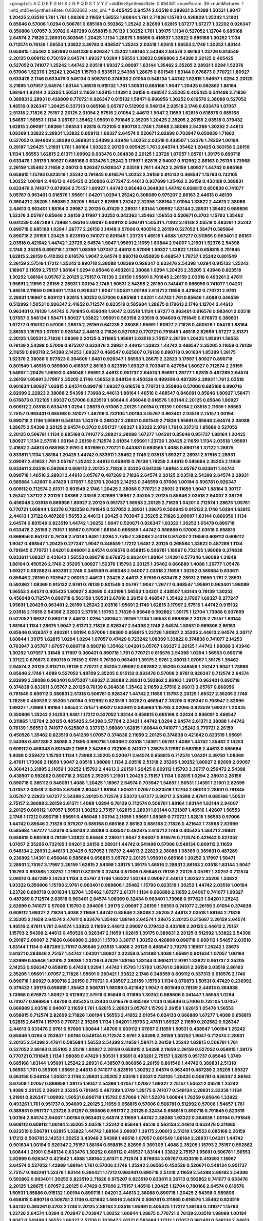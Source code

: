 >groupList:
A C D E F G H I K L
N P Q R S T V Y Z 
>stdDevSynthesisRate:
0.994381 
>numParam:
39
>numMixtures:
1
>std_stdDevSynthesisRate:
0.0383683
>std_phi:
***
0.405425 2.64574 2.03518 0.389831 2.54398 1.50531 1.9047 1.20425 2.03518 1.761
1.761 1.08369 2.11659 1.56553 1.60844 1.761 2.71826 1.15793 0.426809 1.25242
1.21901 0.85646 0.57006 1.0294 0.506781 0.685168 0.592862 1.25242 2.82699 1.62815
1.67277 1.67277 1.32202 0.926347 0.350806 1.07057 3.39782 0.487289 0.658815 0.76139
1.30252 1.761 1.39175 1.1134 0.527052 1.12704 0.685168 2.64574 2.71826 2.28931
0.303545 1.20425 1.1134 1.28675 1.58896 0.416537 1.33822 0.685168 1.30252 1.1134
0.712574 0.76139 1.56553 1.33822 3.39782 0.438507 1.25242 2.03518 1.62815 1.56553
2.1746 1.30252 1.83144 0.658815 1.35462 0.592862 0.641239 0.926347 1.25242 1.88164
2.54398 2.64574 2.86163 1.23726 0.813549 2.20125 0.609112 0.750159 2.64574 1.69327
1.0294 1.56553 1.33822 0.989806 2.54398 2.20125 0.405425 0.527052 0.741077 1.25242
1.44742 2.03518 1.69327 2.09097 1.83144 1.35462 2.35205 2.28931 1.0294 1.52376
0.57006 1.52376 1.25242 1.20425 1.15793 0.533511 2.54398 1.28675 0.801549 1.83144
0.676873 0.770721 1.80927 0.633476 2.1746 0.633476 0.548134 0.506781 0.374838 2.01054
0.548134 1.44742 1.62815 1.54657 1.0294 2.20125 3.21895 1.07057 2.64574 1.83144
1.46516 0.915132 1.761 1.50531 0.685168 1.9047 1.20425 0.592862 1.88164 1.88164
1.83144 2.35205 1.50531 2.11659 1.62815 1.14391 2.26159 0.468547 2.35205 0.405425
0.541498 2.71826 0.389831 2.28931 0.426809 0.770721 0.926347 0.915132 1.58471 0.866956
1.30252 0.616576 2.38088 0.527052 1.46516 0.926347 1.20425 0.337313 0.685168 3.05767
0.512992 0.548134 2.03518 2.1746 0.633476 1.07057 2.51318 2.71826 2.75157 2.20125
2.01054 2.57516 2.01054 2.44613 1.9047 2.11659 1.62815 0.616576 0.685168 1.54657
1.56553 1.1134 3.05767 1.35462 1.95691 0.791845 2.35205 1.20425 2.35205 2.26159
2.03518 0.379432 1.62815 2.09097 1.08369 1.56553 1.62815 0.732105 0.890718 2.1746
1.73968 2.38088 2.54398 1.30252 2.44613 1.08369 1.33822 2.28931 1.33822 0.609112
1.69327 2.64574 0.520671 2.82699 0.703947 0.650839 1.71862 0.527052 0.394609 2.38088
0.389831 2.54398 3.43946 1.30252 2.03518 0.438507 1.52376 1.78259 1.00194 0.29187
1.20425 1.21901 1.761 1.88164 1.93322 2.20125 0.695425 1.761 2.64574 1.35462
1.20425 0.563158 2.26159 1.1134 1.56553 1.62815 2.61371 1.09992 0.633476 0.364838
2.20125 1.23726 1.07057 1.05761 1.39175 0.890718 0.633476 1.39175 1.80927 0.685168
0.633476 1.25242 3.17997 1.62815 2.94007 0.512992 2.86163 0.76139 1.73968 2.26159
1.35462 2.11659 2.06013 0.926347 0.926347 2.03518 1.761 1.44742 2.26159 1.80927
1.44742 0.685168 0.658815 1.15793 0.823519 1.25242 0.791845 0.616576 1.30252 2.26159
0.915132 0.468547 1.15793 0.732105 1.30252 1.00194 2.44613 0.405425 0.350806 0.277247
2.44613 0.937699 1.35462 2.26159 0.433198 0.389831 0.633476 0.741077 0.879934 2.75157
1.80927 1.44742 0.85646 0.364838 1.44742 0.658815 0.650839 0.741077 3.05767 0.963401
0.616576 1.95691 1.04201 1.0294 1.25242 0.308089 0.975207 2.86163 2.44613 0.48139
0.360421 2.35205 1.98089 2.35205 1.9047 2.82699 1.25242 2.32358 1.88164 2.01054
1.33822 2.44613 2.38088 2.44613 0.963401 1.88164 0.29987 2.20125 0.47429 2.28931
1.83144 1.09992 1.83144 2.28931 1.35462 0.989806 1.52376 3.05767 0.85646 2.26159
3.17997 1.30252 0.342363 1.35462 1.56553 0.520671 0.3703 1.15793 1.35462 0.641239
0.487289 1.73968 1.46516 2.09097 0.609112 0.506781 1.50531 1.71402 3.14148 2.03518
0.493261 1.25242 0.890718 0.685168 1.0294 1.26777 2.26159 3.14148 0.57006 0.400516
2.26159 0.527052 1.58471 0.585684 0.890718 2.26159 1.20425 0.823519 0.741077 0.801549
1.23726 1.46516 1.4088 1.67277 0.311865 0.963401 2.86163 2.03518 0.421642 1.44742
1.23726 2.64574 1.9047 1.95691 2.11659 1.60844 2.94007 1.21901 1.52376 2.54398
2.1746 2.35205 0.890718 1.21901 1.08369 1.07057 2.44613 0.57006 1.69327 1.33822
1.1134 0.658815 0.791845 1.62815 2.26159 0.410393 0.616576 1.9047 2.64574 0.890718
0.650839 0.468547 1.78737 1.25242 0.801549 2.26159 2.57516 1.17212 1.25242 0.890718
2.38088 1.08369 0.926347 0.633476 2.54398 1.0294 0.915132 1.25242 1.18967 2.11659
2.75157 1.88164 1.0294 0.85646 0.493261 2.38088 1.0294 1.20425 2.35205 3.43946
0.823519 1.30252 1.88164 3.05767 2.20125 2.75157 0.76139 2.26159 1.95691 0.791845
2.26159 2.03518 0.493261 2.47611 1.95691 2.11659 2.26159 2.28931 1.00194 2.1746
1.50531 2.54398 2.26159 0.341447 0.866956 0.741077 1.04201 1.46516 2.11659 0.963401
1.1134 0.926347 1.9047 1.50531 1.00194 2.61371 2.11659 0.421642 0.770721 2.9761
2.28931 1.18967 0.609112 1.62815 1.30252 0.57006 0.685168 1.04201 1.44742 1.761
0.85646 1.4088 0.346559 0.512992 1.50531 0.926347 2.41652 0.712574 0.823519 0.585684
1.28675 0.179613 2.1746 1.12704 2.44613 0.963401 0.76139 1.44742 0.791845 0.456048
1.9047 2.03518 1.1134 1.67277 0.963401 0.616576 0.963401 2.03518 1.07057 0.548134
1.58471 1.80927 1.33822 1.95691 0.563158 2.03518 0.394609 0.791845 0.676873 0.389831
1.67277 0.915132 0.57006 1.28675 2.26159 0.641239 2.38088 1.95691 1.80927 2.71826
0.450526 1.05478 1.88164 2.86163 1.15793 1.07057 0.926347 2.44613 2.71826 0.527052
0.770721 0.791845 1.46516 2.82699 1.67277 2.61371 2.20125 1.50531 2.71826 1.08369
2.20125 0.311865 1.95691 2.03518 2.75157 2.26159 1.20425 1.95691 1.56553 0.76139
2.54398 0.57006 0.975207 0.633476 2.28931 2.44613 1.33822 1.44742 0.468547 2.35205
2.11659 0.76139 2.11659 0.890718 2.54398 2.14253 1.69327 0.468547 0.625807 0.76139
0.890718 0.901634 1.85389 1.39175 1.52376 2.38088 0.977823 0.394609 1.6481 0.926347
1.56553 1.28675 2.22823 3.17997 1.80927 0.890718 0.801549 1.46516 0.989806 0.416537
2.86163 0.823519 1.69327 0.703947 0.427954 1.80927 0.712574 2.26159 1.54657 1.20425
1.56553 0.456048 1.95691 2.44613 0.951737 2.64574 1.95691 1.26777 1.62815 0.487289
2.64574 2.26159 1.95691 3.17997 2.35205 2.1746 1.56553 0.548134 0.450526 0.499306
0.487289 2.28931 1.761 2.03518 0.901634 1.80927 1.62815 2.64574 0.890718 1.69327
0.616576 0.770721 0.350806 0.57006 0.685168 0.890718 2.82699 2.22823 2.38088 2.54398
1.73968 2.44613 1.88164 1.46516 0.468547 0.846091 0.85646 1.80927 1.58471 0.676873
0.732105 1.69327 0.57006 0.823519 1.60844 0.456048 0.616576 1.83144 2.20125 0.85646
1.80927 0.609112 2.03518 0.633476 1.0294 1.28675 0.57006 2.20125 1.00194 0.76139
1.00194 2.03518 2.11659 1.56553 2.75157 0.963401 0.685168 0.741077 1.48709 0.732105
1.00194 3.05767 0.963401 2.03518 2.75157 1.00194 0.890718 2.1746 1.95691 0.548134
1.52376 0.288337 2.28931 0.801549 2.71826 1.95691 0.85646 2.64574 2.38088 1.28675
2.54398 2.20125 2.64574 0.3703 0.951737 1.69327 1.93322 2.9761 1.761 0.337313
1.85886 0.527052 2.20125 0.506781 1.1134 0.685168 0.741077 2.28931 2.38088 1.67277
1.04201 0.85646 0.951737 1.88164 1.20425 1.80927 1.1134 2.57516 1.00194 2.26159
0.712574 2.01054 1.95691 1.23726 1.20425 2.11659 1.1134 2.03518 1.95691 2.41652
2.44613 0.685168 2.9761 0.937699 0.770721 0.443881 0.693565 1.4088 0.890718 1.37122
1.28675 0.833611 1.1134 1.88164 1.20425 1.44742 0.533511 1.35462 2.1746 2.03518
1.69327 2.28931 2.57516 2.28931 2.09097 2.41652 1.761 3.05767 1.25242 2.44613
0.658815 0.76139 1.78259 2.44613 0.585684 2.35205 2.11659 0.833611 2.03518 0.592862
0.609112 2.20125 2.71826 2.35205 0.641239 1.88164 3.05767 0.833611 1.44742 0.890718
1.46516 2.28931 2.44613 3.05767 0.487289 2.71826 2.64574 2.20125 2.03518 2.54398
2.64574 2.28931 0.585684 1.42607 0.47429 1.07057 1.52376 1.20425 2.14253 0.346559
0.57006 1.00194 0.506781 0.926347 0.609112 0.712574 2.61371 0.801549 2.1746 1.20425
2.38088 0.770721 2.28931 2.11659 1.9047 1.88164 3.30717 1.25242 1.37122 2.20125
1.08369 2.03518 2.82699 1.18967 2.35205 2.20125 0.85646 2.03518 2.94007 2.38726
0.456048 2.03518 0.866956 1.80927 2.20125 0.951737 1.56553 2.20125 2.71826 1.04201
0.712574 1.28675 1.05761 0.770721 1.60844 1.52376 0.782258 0.791845 0.527052 2.28931
1.28675 0.500645 0.915132 2.1746 1.0294 1.62815 2.44613 1.37122 0.487289 1.56553
2.44613 1.20425 0.703947 2.35205 2.71826 2.09097 1.83144 0.866956 1.1134 2.64574
0.801549 0.823519 1.44742 1.30252 1.9047 0.520671 0.926347 1.93322 1.30252 1.05478
0.890718 0.633476 2.26159 2.75157 1.18967 0.57006 1.88164 0.666889 1.44742 0.666889
0.57006 2.03518 0.658815 0.866956 0.951737 0.76139 2.51318 1.6481 1.0294 2.75157
2.38088 2.51318 0.975207 2.11659 0.609112 0.609112 1.9047 0.468547 1.20425 0.277247
1.9047 0.346559 1.17212 1.6481 2.20125 0.266584 1.33822 0.487289 1.1134 0.791845
0.770721 1.04201 0.846091 2.64574 0.616576 0.658815 0.506781 1.18967 0.732105 1.98089
0.374838 0.833611 1.69327 0.421642 1.56553 0.890718 0.676873 0.963401 1.88164 1.14391
0.577046 1.98089 1.31848 1.88164 0.450526 2.1746 2.35205 1.80927 1.52376 1.15793
2.20125 1.35462 0.666889 1.4088 1.26777 1.05478 1.69327 0.592862 0.493261 2.1746
0.346559 0.456048 2.94007 2.03518 2.11659 1.30252 0.585684 0.833611 0.85646 2.26159
0.703947 2.06013 2.44613 1.20425 2.44613 2.57516 0.633476 2.28931 2.11659 1.761
2.28931 0.592862 1.08369 0.915132 2.9761 0.76139 0.801549 3.05767 1.9047 1.26777
0.468547 1.95691 0.963401 1.98089 1.56553 2.64574 0.405425 1.80927 2.82699 0.433198
1.56553 1.04201 0.438507 1.83144 0.76139 1.30252 0.456048 0.712574 0.890718 0.563158
1.50531 2.67816 2.26159 0.468547 1.35462 3.17997 1.69327 0.277247 1.95691 1.20425
0.963401 2.26159 1.25242 2.03518 1.95691 2.1746 1.62815 3.17997 2.57516 1.44742
0.915132 2.03518 2.11659 2.54398 2.22823 2.57516 1.15793 2.71826 0.85646 0.592862
1.39175 1.12704 1.73968 0.937699 0.527052 1.69327 0.890718 2.44613 1.0294 1.88164
2.26159 1.1134 1.56553 0.989806 2.20125 2.75157 1.83144 1.88164 1.1134 1.28675
1.9047 2.61371 2.71826 0.926347 2.54398 2.1746 2.64574 1.50531 0.989806 2.86163
0.85646 0.926347 0.493261 1.00194 0.57006 1.08369 0.658815 1.23726 1.80927 2.35205
2.44613 2.64574 3.30717 1.60844 1.39175 1.62815 1.0294 1.0294 1.07057 0.47429
0.723242 1.08369 1.33822 0.374838 0.741077 2.14253 0.703947 3.05767 1.07057 0.890718
0.890718 1.35462 1.04201 3.05767 1.69327 2.20125 1.44742 1.98089 3.43946 1.30252
1.07057 1.31848 3.17997 0.360421 0.890718 1.761 0.770721 0.616576 2.54398 1.0294
1.56553 0.890718 1.37122 0.676873 0.890718 0.76139 2.9761 0.76139 0.963401 1.39175
2.9761 2.06013 1.07057 1.39175 1.35462 2.64574 2.20125 2.61371 0.76139 0.770721
2.35205 2.09097 0.592862 2.35205 0.346559 1.25242 1.9047 1.73968 0.85646 2.1746
1.4088 0.527052 1.48709 2.35205 0.915132 0.633476 0.57006 2.9761 0.926347 0.712574
2.64574 2.82699 2.38088 0.963401 0.975207 1.69327 2.38088 2.28931 0.592862 2.86163
1.39175 0.963401 0.890718 0.374838 0.833611 3.05767 2.20125 0.76139 0.364838 1.35462
2.11659 2.57516 2.06013 3.05767 0.866956 0.791845 0.609112 0.389831 2.51318 0.506781
0.926347 1.44742 2.11659 1.15793 2.20125 1.69327 2.35205 2.1746 1.78259 0.450526
2.35205 1.00194 0.512992 0.823519 1.30252 0.468547 2.35205 0.926347 0.703947 2.82699
1.69327 1.73968 1.88164 1.56553 2.75157 1.69327 0.833611 0.585684 1.15793 3.02065
0.823519 1.69327 1.20425 0.350806 1.25242 2.14253 1.6481 1.17212 0.527052 1.83144
0.658815 0.685168 0.32434 0.846091 0.468547 0.311865 1.12704 2.20125 0.405425 2.54398
3.57704 2.23421 1.44742 1.0294 2.64574 2.61371 2.38088 1.44742 0.76139 1.56553
0.741077 0.625807 0.337313 1.98089 1.62815 1.60844 0.741077 1.25242 0.770721 2.26159
0.450526 1.35462 0.823519 0.641239 1.07057 0.374838 2.11659 2.20125 0.374838 0.421642
0.823519 1.95691 2.54398 0.487289 2.38088 3.21895 0.890718 1.08369 2.03518 1.14391
1.05761 1.4088 1.44742 1.35462 2.14253 0.609112 0.456048 0.801549 2.11659 2.54398
0.732105 0.741077 1.28675 3.17997 0.563158 2.44613 0.585684 1.4088 0.259472 1.15793
1.1134 1.73968 2.35205 0.520671 2.64574 0.658815 0.712574 1.04201 3.39782 1.08369
2.47611 1.73968 2.11659 1.9047 2.03518 1.98089 1.1134 2.03518 2.51318 2.35205
1.30252 1.80927 2.82699 2.09097 0.360421 3.21895 2.11659 1.30252 1.15793 2.44613
2.26159 1.20425 0.609112 1.15793 3.30717 0.259472 2.54398 0.438507 0.592862 0.890718
2.35205 2.35205 1.21901 1.20425 2.75157 1.1134 1.62815 1.0294 2.28931 2.26159
0.890718 0.385112 0.846091 1.4088 1.20425 1.18967 2.64574 0.703947 1.54657 1.50531
1.14391 1.21901 2.82699 1.07057 2.03518 2.35205 3.67508 2.90447 1.88164 1.50531
1.07057 0.823519 1.12704 2.06013 2.28931 0.791845 3.05767 2.22823 1.67277 2.54398
2.20125 0.712574 3.53373 1.67277 3.30717 2.54398 2.47611 0.685168 1.50531 2.75157
2.38088 2.26159 2.61371 1.4088 1.0294 0.76139 0.712574 0.506781 1.88164 1.83144
1.83144 2.94007 2.20125 0.609112 1.07057 1.50531 1.30252 2.75157 1.62815 2.28931
1.83144 0.721307 1.46516 1.42607 1.56553 2.1746 1.17212 0.890718 1.95691 0.456048
1.00194 2.11659 1.95691 1.08369 0.770721 1.62815 1.56553 0.57006 1.44742 0.85646
2.71826 0.975207 0.685168 0.685168 2.86163 0.685168 2.71826 0.421642 1.73968 2.82699
0.585684 1.67277 1.52376 0.548134 2.38088 0.438507 0.462875 2.61371 2.1746 0.405425
1.58471 2.28931 0.658815 0.685168 0.76139 1.33822 0.85646 2.28931 1.9047 2.94007
0.616576 0.712574 0.421642 0.527052 1.07057 2.35205 0.732105 1.04201 2.26159 2.28931
1.44742 0.541498 0.57006 0.548134 0.609112 2.11659 0.548134 2.28931 2.44613 1.20425
0.527052 1.78737 2.44613 2.22823 2.38088 1.08369 0.389831 0.487289 0.236992 1.14391
0.456048 0.585684 0.658815 3.05767 2.20125 1.95691 0.685168 1.30252 3.17997 1.58471
2.28931 2.75157 3.17997 2.26159 1.62815 2.54398 1.39175 1.39175 1.46516 2.28931
2.86163 2.03518 1.83144 1.9047 1.15793 0.693565 1.30252 1.21901 0.823519 0.32434
0.57006 0.85646 0.76139 2.20125 3.05767 1.30252 0.712574 2.06013 0.487289 2.14253
1.1134 3.05767 2.1746 1.93322 1.83144 2.09097 2.44613 1.30252 2.35205 1.33822
1.93322 0.350806 1.15793 2.9761 0.963401 0.989806 1.35462 1.15793 0.823519 1.30252
1.44742 2.03518 1.00194 1.23726 0.890718 0.901634 1.12704 1.35462 1.67277 2.61371
1.1134 0.666889 2.11659 2.94007 0.741077 1.69327 0.487289 0.712574 2.03518 0.963401
2.64574 1.08369 0.32434 0.963401 1.73968 0.977823 1.04201 1.25242 2.82699 0.741077
0.57006 1.15793 0.394609 1.39175 2.09097 2.26159 1.56553 0.741077 2.26159 2.01054
0.374838 0.609112 1.69327 2.71826 1.4088 2.11659 1.44742 0.85646 2.38088 2.35205
2.44613 2.03518 1.88164 2.71826 2.35205 2.11659 2.64574 2.47611 0.633476 1.35462
1.88164 2.64574 1.28675 2.20125 0.315687 2.26159 2.64574 1.46516 2.47611 1.761
2.64574 1.33822 2.11659 2.44613 2.09097 0.379432 0.433198 2.20125 2.44613 2.75157
1.15793 2.54398 2.44613 0.450526 0.926347 2.11659 1.62815 1.39175 0.389831 2.20125
0.512992 1.33822 2.54398 0.29187 2.09097 2.71826 0.666889 2.28931 1.15793 3.30717
1.30252 0.426809 0.890718 0.609112 1.54657 2.03518 1.83144 1.1134 0.487289 2.75157
0.85646 2.03518 1.4088 2.20125 0.468547 2.79276 1.18967 1.25242 1.28675 2.61371
0.284846 2.75157 1.44742 1.04201 1.80927 2.32358 0.541498 1.4088 1.95691 0.901634
1.07057 1.00194 2.82699 0.85646 1.62815 2.38088 1.23726 0.47429 1.88164 1.83144
0.360421 2.9761 1.33822 0.951737 2.35205 2.14253 0.926347 0.658815 0.47429 1.0294
1.44742 1.15793 1.15793 1.05761 0.389831 2.26159 2.03518 2.86163 2.35205 1.95691
1.07057 2.71826 1.95691 0.360421 1.33822 2.1746 0.346559 0.609112 0.337313 0.616576
2.1746 0.890718 1.80927 0.890718 2.26159 0.770721 0.438507 2.26159 1.15793 1.1134
0.676873 1.50531 0.47429 0.236992 0.379432 1.39175 0.658815 1.35462 0.506781 1.98089
0.421642 1.9047 0.801549 0.76139 2.44613 0.364838 1.73968 0.676873 1.80927 0.512992
2.57516 0.85646 0.311865 1.30252 0.989806 0.341447 1.56553 1.0294 0.741077 0.866956
1.48709 0.405425 0.32434 0.616576 0.685168 1.1134 0.85646 0.57006 0.732105 1.07057
0.666889 2.03518 2.94007 2.11659 1.761 1.62815 2.28931 3.05767 1.15793 2.26159
1.62815 1.05478 1.56553 0.658815 0.712574 2.82699 2.71826 1.00194 1.56553 2.41652
2.01054 0.624133 0.666889 1.67277 1.4088 0.658815 1.62815 2.64574 1.15793 0.770721
2.35205 1.1134 1.04201 1.15793 2.47611 1.69327 2.11659 0.202582 0.926347 2.44613
0.633476 2.9761 0.57006 1.60844 1.48709 0.609112 1.07057 2.11659 1.50531 0.468547
1.00194 1.25242 0.85646 1.0294 0.703947 1.00194 0.548134 0.712574 2.9761 2.54398
2.26159 1.30252 1.9047 0.712574 2.28931 2.20125 2.54398 2.47611 0.585684 1.56553
2.54398 2.11659 1.58471 2.26159 1.25242 1.62815 0.506781 1.761 0.527052 2.86163
0.355105 2.51318 1.80927 2.26159 0.658815 2.54398 2.11659 2.26159 0.527052 0.658815
1.39175 0.770721 0.791845 1.1134 1.98089 0.47429 1.50531 1.95691 0.493261 2.75157
1.62815 0.951737 0.85646 1.3749 0.685168 1.83144 1.95691 1.25242 2.28931 0.438507
0.866956 2.26159 0.801549 1.44742 0.389831 2.51318 1.56553 1.761 0.355105 1.95691
2.44613 0.741077 0.823519 1.30252 2.64574 0.963401 0.487289 2.35205 1.69327 0.563158
0.548134 1.50531 2.1746 2.28931 2.35205 2.03518 1.50531 0.732105 1.20425 0.506781
0.926347 2.86163 3.67508 1.07057 0.866956 1.39175 1.9047 2.54398 1.07057 1.07057
1.69327 2.75157 1.50531 2.03518 1.25242 1.4088 2.20125 2.28931 2.35205 0.791845
0.487289 1.3749 1.39175 0.741077 0.548134 2.28931 2.32358 1.1134 1.21901 0.926347
1.09992 1.50531 0.890718 1.15793 0.57006 1.761 1.52376 1.60844 1.78259 0.85646
1.33822 0.493261 1.761 0.951737 0.394609 2.20125 2.11659 0.658815 0.57006 0.506781
0.512992 0.57006 1.54657 1.761 0.389831 0.951737 1.23726 3.01257 0.350806 0.951737
2.20125 0.32434 0.658815 0.890718 0.791845 0.823519 1.00194 2.64574 2.94007 1.00194
0.963401 2.64574 2.11659 1.44742 2.38088 1.93322 0.364838 1.00194 0.791845 0.609112
0.609112 1.00194 2.35205 2.03518 1.25242 0.85646 1.46516 0.563158 2.44613 0.633476
0.311865 0.823519 0.506781 1.62815 1.33822 1.44742 1.88164 2.09097 1.39175 2.06013
2.51318 1.56553 0.685168 2.26159 1.17212 0.506781 2.14253 1.30252 3.43946 2.54398
1.46516 1.07057 0.801549 1.88164 2.28931 1.04201 1.44742 0.901634 1.00194 0.926347
2.75157 1.88164 0.658815 2.82699 0.369309 1.4088 2.35205 1.15793 2.75157 0.592862
1.60844 1.21901 0.548134 0.633476 1.30252 0.609112 0.416537 1.83144 1.33822 2.75157
1.95691 0.506781 1.56553 2.82699 0.926347 0.421642 1.4088 1.88164 2.61371 0.712574
0.879934 3.05767 0.823519 0.410393 1.18967 2.64574 0.527052 1.42989 1.88164 1.761
0.57006 2.1746 1.25242 2.06565 0.450526 0.520671 0.548134 0.951737 2.75157 0.493261
1.52376 1.83144 0.360421 1.17212 0.963401 0.890718 2.51318 2.11659 2.54398 2.86163
2.54398 0.592862 0.963401 1.30252 0.823519 2.71826 0.975207 0.823519 0.833611 3.26713
0.592862 0.741077 0.633476 2.20125 1.28675 1.07057 2.20125 0.47429 0.57006 2.75157
1.46516 1.20425 1.12704 0.780166 2.64574 0.616576 1.50531 1.85886 0.915132 1.00194
0.890718 1.04201 2.44613 2.38088 0.890718 1.20425 2.54398 0.989806 0.658815 0.890718
0.506781 2.1746 0.421642 1.46516 2.64574 0.506781 0.311865 0.616576 1.35462 0.823519
1.44742 0.493261 0.3703 2.1746 2.20125 2.86163 2.03518 1.95691 0.405425 1.17212
1.88164 0.741077 1.15793 1.23726 2.64574 1.0294 0.703947 0.703947 1.30252 1.60844
1.28675 0.770721 0.76139 2.03518 1.98089 1.00194 1.9047 0.541498 1.56553 1.69327
2.57516 0.703947 2.61371 0.585684 1.17212 1.07057 0.963401 0.548134 2.44613 0.506781
2.41652 0.416537 1.09992 0.741077 1.08369 0.937699 1.52376 1.00194 2.35205 0.989806
2.06013 2.47611 2.03518 1.25242 1.761 0.592862 0.926347 0.666889 1.07057 1.52376
2.9761 2.35205 2.61371 1.17212 2.64574 0.801549 2.03518 1.9047 0.389831 0.456048
1.0294 0.901634 1.1134 2.51318 1.30252 2.35205 0.487289 1.69327 0.337313 2.64574
2.09097 1.25242 2.06013 2.09097 2.11659 0.548134 1.1134 2.03518 2.03518 1.25242
0.658815 2.94007 0.506781 2.41006 2.09097 1.95691 1.0294 2.03518 2.61371 0.658815
3.05767 1.17212 1.1134 1.67277 0.951737 1.50531 0.47429 1.73968 2.35205 2.03518
2.54398 1.67277 1.73968 2.9761 0.76139 0.410393 2.14828 1.25242 2.20125 1.69327
0.29987 1.60844 0.592862 1.26777 1.56553 0.823519 1.20425 2.75157 0.277247 2.26159
2.09097 0.741077 0.712574 0.57006 0.487289 2.44613 2.61371 2.11659 2.54398 2.94007
0.890718 3.02065 2.35205 1.08369 0.224516 2.71826 2.1746 1.18967 1.01422 0.890718
2.26159 0.915132 0.801549 0.76139 0.548134 0.633476 0.450526 2.94007 1.761 1.761
0.633476 0.693565 1.39175 1.50531 2.20125 1.15793 2.38088 2.11659 1.80927 0.791845
1.4088 0.975207 2.28931 0.533511 0.693565 1.21901 0.57006 0.609112 0.506781 1.46516
0.741077 0.438507 0.399445 0.685168 2.82699 2.47611 1.35462 1.30252 2.44613 1.98089
0.823519 0.963401 0.823519 0.405425 0.85646 1.44742 0.658815 1.62815 1.4088 2.86163
1.15793 2.03518 1.0294 2.20125 0.288337 0.823519 0.548134 1.1134 0.712574 1.88164
0.493261 0.462875 0.963401 1.20425 1.88164 2.03518 1.88164 1.52376 2.26159 2.41652
0.426809 1.08369 1.98089 1.00194 2.75157 1.73968 1.15793 0.311865 0.385112 2.11659
1.08369 1.15793 1.07057 0.461637 1.52376 1.761 2.47611 1.00194 0.506781 1.46516
0.487289 2.35205 1.50531 0.676873 0.901634 2.28931 2.9761 1.69327 1.83144 1.30252
0.823519 0.685168 1.4088 1.88164 1.83144 0.666889 1.28675 0.633476 1.28675 1.95691
2.54398 0.456048 0.633476 0.592862 1.50531 0.616576 0.823519 1.95691 0.641239 0.577046
0.433198 0.548134 2.67816 1.83144 0.85646 1.50531 0.951737 1.1134 1.15793 0.890718
2.51318 0.85646 2.01054 1.25242 1.67277 0.703947 2.14253 0.379432 2.09097 2.71826
1.39175 1.62815 1.44742 1.56553 1.69327 2.8967 2.54398 3.43946 0.592862 0.741077
1.20425 0.890718 1.83144 1.56553 2.51318 1.08369 2.71826 1.761 1.20425 1.20425
0.926347 0.374838 1.0294 0.658815 0.658815 1.20425 0.703947 0.658815 0.438507 2.38088
2.03518 0.487289 1.33822 0.666889 0.963401 2.35205 1.28675 0.676873 0.685168 1.21901
2.47611 2.44613 1.73968 2.47611 0.732105 2.35205 0.963401 2.09097 2.03518 2.28931
1.44742 2.1746 1.00194 0.791845 1.80927 1.44742 0.801549 0.609112 1.9047 1.46516
1.93322 1.20425 0.592862 1.08369 0.438507 2.20125 1.98089 1.25242 1.04201 1.95691
1.07057 1.62815 1.85886 0.438507 0.780166 3.05767 1.62815 0.506781 1.00194 1.62815
0.791845 1.761 0.506781 2.44613 0.487289 0.601737 2.03518 0.311865 1.69327 0.846091
1.95691 0.85646 0.833611 0.337313 0.890718 1.09992 1.48709 1.46516 2.71826 1.23726
0.548134 0.600128 1.15793 2.35205 1.28675 1.761 0.320413 0.833611 2.11659 1.0294
0.975207 0.951737 0.823519 1.46516 0.527052 2.86163 1.18967 1.28675 2.47611 1.58471
1.80927 0.57006 0.823519 0.487289 2.94007 0.801549 0.801549 0.685168 1.33822 2.28931
0.57006 1.0294 1.15793 2.20125 1.88164 1.73968 1.62815 1.20425 0.866956 0.563158
1.28675 1.62815 1.0294 0.641239 0.770721 0.616576 0.801549 1.35462 2.44613 0.712574
0.989806 1.88164 0.438507 2.26159 1.20425 0.389831 2.61371 1.33822 1.08369 0.963401
1.18967 0.527052 1.30252 1.28675 0.33323 0.585684 0.609112 1.95691 1.9047 0.533511
1.4088 3.14148 2.03518 0.450526 0.813549 1.4088 0.421642 1.28675 2.35205 2.64574
2.64574 1.56553 1.80927 0.563158 0.512992 0.770721 2.54398 1.95691 0.487289 2.06013
2.64574 1.62815 0.866956 0.506781 1.761 1.88164 0.85646 0.890718 1.05761 1.761
0.468547 2.11659 1.17212 1.12704 1.80927 1.80927 0.732105 1.62815 2.86163 1.4088
0.592862 0.703947 0.693565 2.26159 0.712574 1.761 3.39782 0.963401 0.712574 1.09698
1.26777 2.20125 2.71826 3.21895 2.86163 1.00194 2.35205 0.890718 0.823519 0.592862
0.770721 1.33822 1.67277 1.08369 2.20125 1.39175 0.937699 2.20125 2.44613 0.693565
0.963401 0.456048 1.25242 2.20125 0.563158 1.33822 1.4088 0.801549 0.487289 1.46516
1.73968 2.57516 2.28931 1.71402 0.487289 1.18967 1.00194 2.9761 2.28931 2.38088
0.741077 1.44742 2.28931 1.83144 2.03518 2.86163 1.83144 2.11659 1.56553 1.78737
0.85646 1.50531 2.71826 0.76139 1.44742 0.833611 2.54398 1.15793 0.438507 0.833611
1.20425 0.32434 2.44613 0.866956 0.770721 2.82699 2.71826 2.86163 2.35205 0.563158
0.712574 2.11659 2.22823 2.11659 1.23726 0.85646 1.761 3.02065 0.666889 0.554852
0.374838 1.50531 1.30252 1.69327 0.85646 2.28931 2.26159 0.926347 2.01054 0.791845
0.527052 0.379432 0.563158 1.95691 0.468547 2.82699 1.50531 0.641239 2.01054 0.685168
2.71826 0.433198 1.56553 2.11659 2.64574 1.20425 3.05767 2.03518 1.15793 2.64574
0.890718 2.71826 1.00194 1.30252 2.14253 0.926347 1.39175 2.86163 2.38088 2.75157
0.456048 1.62815 1.25242 1.21901 2.03518 0.364838 1.93322 1.88164 2.86163 0.732105
1.20425 1.9047 2.44613 2.51318 2.44613 2.94007 2.11659 2.82699 1.80927 0.32434
0.963401 1.31848 2.26159 2.75157 1.95691 2.61371 0.989806 1.25242 3.05767 1.30252
1.20425 0.926347 1.80927 3.17997 0.57006 0.676873 1.95691 1.30252 1.95691 2.26159
1.35462 1.67277 0.750159 2.1746 1.54657 1.93322 2.11659 2.54398 1.00194 2.01054
2.35205 2.28931 1.04201 1.88164 0.770721 0.901634 0.741077 0.487289 2.35205 1.85389
1.33822 1.761 1.33822 0.685168 0.379432 0.389831 0.732105 3.05767 1.58471 0.32434
2.26159 2.61371 2.03518 2.35205 2.71826 1.25242 1.9047 1.08369 1.62815 0.506781
1.04201 0.926347 1.80927 1.62815 2.26159 2.38088 2.03518 1.4088 2.9761 2.11659
1.73968 2.11659 0.712574 0.963401 1.62815 2.41652 1.30252 1.761 2.75157 2.82699
2.38088 1.44742 0.801549 1.35462 2.26159 1.28675 2.47611 1.46516 2.1746 1.71402
2.41652 2.26159 0.846091 2.03518 1.9047 1.07057 0.379432 2.1746 0.989806 2.14253
2.9761 2.09097 1.98089 1.30252 1.56553 0.609112 2.64574 0.438507 3.43946 0.703947
2.20125 2.54398 1.95691 1.73968 1.30252 1.17212 0.833611 2.41652 2.1746 0.269851
0.926347 0.468547 1.56553 1.80927 0.658815 0.548134 0.801549 1.14391 0.487289 2.54398
0.592862 1.18967 1.52376 2.44613 0.833611 2.35205 2.44613 0.76139 1.73968 2.03518
1.88164 2.32358 1.4088 1.52376 2.09097 0.541498 1.08369 2.41652 1.0294 0.890718
0.438507 2.38088 0.76139 0.915132 1.14391 0.915132 0.405425 1.62815 2.38088 1.07057
0.823519 0.85646 2.44613 2.44613 0.85646 1.1134 2.54398 1.0294 1.33822 2.20125
1.39175 2.71826 2.86163 1.4088 0.47429 2.38088 1.80927 1.04201 0.487289 0.703947
1.56553 0.641239 1.95691 1.88164 2.54398 1.15793 2.71826 2.67816 1.95691 0.641239
0.369309 0.989806 2.35205 1.07057 1.56553 1.80927 1.80927 0.76139 1.88164 2.61371
2.1746 2.28931 2.54398 0.527052 1.62815 2.35205 3.57704 1.35462 2.94007 2.51318
1.25242 0.685168 1.73968 0.421642 2.47611 1.21901 1.20425 1.80927 1.88164 1.14391
2.03518 0.47429 0.85646 0.712574 1.62815 2.28931 0.57006 1.62815 3.17997 0.394609
1.08369 0.633476 1.28675 0.975207 2.20125 1.00194 2.82699 0.533511 1.39175 0.468547
1.56553 0.801549 2.11659 2.26159 1.95691 0.360421 0.685168 0.791845 1.20425 0.813549
2.71826 0.389831 2.03518 2.11659 1.52376 0.433198 2.64574 0.770721 2.51318 2.9761
1.88164 1.95691 0.280645 1.20425 1.30252 2.1746 1.20425 2.75157 0.890718 1.00194
1.15793 1.20425 0.177438 1.25242 1.67277 0.76139 1.85886 2.41652 0.823519 0.833611
1.0294 1.33822 0.468547 1.9047 0.801549 0.963401 0.320413 0.633476 1.62815 2.20125
1.761 2.71826 0.633476 0.421642 0.732105 0.685168 0.741077 1.50531 0.977823 0.389831
0.374838 0.554852 1.0294 2.47611 0.32434 1.73968 0.741077 2.1746 1.15793 0.389831
2.28931 2.03518 1.9047 1.0294 0.741077 1.30252 0.609112 2.64574 0.866956 2.61371
1.07057 0.609112 1.80927 1.67277 1.62815 2.82699 0.456048 1.00194 1.56553 1.17212
1.04201 1.21901 1.88164 1.17212 3.97497 2.11659 0.541498 2.26159 0.989806 0.533511
2.20125 1.88164 0.47429 1.33822 2.03518 2.64574 1.44742 1.9047 0.239896 2.28931
3.17997 1.30252 1.39175 2.03518 0.506781 0.493261 1.6481 0.721307 2.11659 0.732105
1.4088 0.741077 0.926347 3.05767 0.506781 1.18967 1.52376 0.989806 0.506781 0.890718
0.239896 2.11659 0.337313 3.21895 1.25242 0.3703 1.0294 2.1746 1.62815 2.71826
1.69327 0.487289 0.563158 1.50531 2.26159 1.35462 1.1134 2.35205 0.57006 1.42607
1.60844 2.35205 1.73968 0.421642 0.616576 0.585684 1.18967 2.20125 1.25242 0.833611
1.08369 2.38088 1.39175 1.31848 2.28931 0.456048 1.07057 0.337313 0.951737 1.62815
0.350806 1.15793 2.44613 1.80927 0.951737 2.22823 0.901634 1.1134 2.54398 0.801549
0.712574 1.30252 0.364838 2.75157 2.35205 0.915132 0.592862 0.866956 1.83144 0.438507
0.633476 3.05767 1.0294 1.98089 1.17212 2.94007 0.712574 0.693565 2.11659 1.761
0.633476 0.823519 2.26159 1.30252 0.506781 0.879934 1.1134 1.761 2.71826 0.641239
1.4088 0.609112 2.51318 2.26159 0.450526 2.14253 1.50531 1.88164 0.47429 2.26159
3.05767 2.64574 0.616576 0.926347 2.28931 0.47429 0.394609 2.44613 0.963401 2.1746
1.56553 0.658815 1.39175 0.456048 1.80927 1.56553 3.17997 0.506781 0.85646 2.11659
1.39175 1.58471 3.05767 0.609112 0.609112 0.487289 1.20425 2.79276 0.685168 1.44742
1.80927 2.51318 1.21901 0.879934 1.0294 2.26159 2.03518 2.11659 2.86163 1.56553
0.355105 2.03518 1.56553 0.29987 2.82699 1.88164 1.44742 2.47611 0.791845 2.75157
1.12704 0.47429 1.17212 0.712574 1.25242 0.609112 0.548134 2.54398 1.73968 0.890718
1.761 0.963401 0.47429 3.05767 1.35462 1.33822 1.95691 0.346559 1.44742 1.07057
0.328315 0.951737 1.39175 1.33822 1.04201 0.421642 2.1746 2.11659 2.03518 1.58471
2.51318 0.527052 1.20425 2.28931 0.975207 2.61371 1.69327 2.38088 1.30252 3.17997
0.989806 3.05767 0.592862 2.28931 2.61371 0.989806 2.54398 2.54398 1.07057 2.54398
2.54398 1.88164 0.801549 0.249492 2.31736 0.609112 0.85646 1.69327 2.03518 1.1134
0.311865 1.50531 3.14148 3.17997 1.05478 0.901634 2.9761 2.03518 0.57006 1.52376
0.438507 0.833611 0.57006 0.29987 0.676873 2.26159 2.35205 0.770721 1.73968 2.75157
2.09097 1.80927 2.57516 3.21895 2.86163 1.14391 1.15793 2.61371 2.35205 2.11659
2.26159 2.03518 1.761 0.770721 1.83144 0.741077 0.712574 1.9047 0.506781 2.94007
0.633476 3.72012 0.963401 1.20425 0.520671 0.438507 0.389831 0.685168 2.11659 2.20125
0.315687 0.616576 0.389831 1.69327 0.527052 2.26159 2.03518 0.633476 0.811372 2.94007
0.500645 1.23726 0.641239 2.1746 0.741077 2.61371 3.30717 1.39175 2.86163 2.41652
2.47611 0.426809 1.08369 0.609112 0.732105 2.11659 1.50531 3.05767 2.75157 2.64574
2.44613 1.12704 0.666889 2.44613 0.989806 1.95691 2.64574 1.1134 0.658815 0.658815
3.05767 0.533511 1.56553 0.750159 0.592862 1.04201 1.93322 1.04201 1.9047 2.86163
0.633476 0.926347 2.54398 1.95691 0.389831 1.30252 0.3703 2.11659 1.15793 1.46516
2.20125 1.69327 2.54398 2.20125 0.379432 0.360421 1.80927 1.25242 2.94007 1.83144
3.05767 2.38088 0.57006 1.67277 2.35205 1.39175 1.80927 1.39175 0.963401 1.761
2.11659 1.48709 0.801549 3.05767 1.20425 2.64574 2.94007 1.88164 0.963401 1.4088
2.86163 1.9047 0.389831 2.11659 1.50531 0.311865 0.770721 2.11659 2.41652 1.56553
0.866956 2.64574 2.03518 2.1746 1.00194 3.05767 1.44742 1.9047 0.703947 0.732105
1.62815 2.54398 1.98089 1.30252 1.28675 2.86163 1.80927 1.56553 2.09097 0.450526
2.11659 0.563158 2.67816 0.85646 0.801549 1.761 0.548134 0.506781 1.69327 0.311865
0.712574 0.520671 1.35462 1.50531 1.69327 2.11659 1.1134 0.741077 0.712574 1.56553
0.685168 2.11659 0.791845 0.712574 2.20125 2.71826 1.3749 1.1134 0.616576 1.98089
1.9047 1.39175 1.12704 0.750159 1.56553 1.85886 2.20125 2.28931 0.732105 2.26159
0.487289 2.61371 1.4088 0.450526 1.88164 1.00194 1.50531 0.32434 1.62815 0.721307
2.75157 0.712574 0.770721 2.82699 0.548134 2.64574 2.09097 2.01054 2.71826 1.12704
0.308089 0.616576 0.791845 1.50531 1.83144 3.26713 0.616576 0.813549 1.69327 0.666889
0.421642 1.56553 2.26159 0.609112 1.46516 0.456048 0.801549 0.732105 1.44742 1.60844
2.44613 1.07057 2.38088 2.23421 0.989806 1.60844 0.29624 0.685168 2.11659 1.62815
2.44613 0.866956 0.712574 1.73968 0.450526 0.926347 1.9047 1.88164 1.04201 3.17997
2.26159 1.69327 2.09097 0.76139 1.88164 0.512992 2.11659 1.65252 1.00194 0.438507
3.14148 2.03518 2.61371 2.03518 2.9761 0.741077 1.88164 0.712574 1.95691 2.44613
0.360421 2.28931 0.57006 2.28931 0.600128 2.28931 0.592862 1.50531 0.337313 2.20125
1.25242 1.60844 0.32434 0.666889 2.1746 1.67277 1.56553 2.35205 1.73968 2.47611
1.44742 0.592862 2.64574 0.633476 1.44742 1.04201 1.30252 1.88164 0.703947 1.33822
1.761 1.95691 0.879934 1.9047 1.73968 2.71826 1.07057 1.62815 0.85646 1.00194
0.616576 2.44613 0.989806 1.28675 0.712574 0.926347 1.56553 2.54398 1.69327 1.15793
0.633476 2.38088 0.963401 1.80927 0.770721 2.22823 1.15793 0.512992 3.14148 0.592862
0.374838 0.770721 0.585684 1.25242 2.03518 3.43946 1.33822 2.20125 2.57516 0.866956
1.95691 0.541498 0.389831 0.823519 0.548134 2.54398 0.374838 0.609112 0.693565 0.456048
1.44742 2.03518 1.33822 0.585684 1.30252 0.879934 0.963401 2.61371 2.54398 0.85646
1.88164 2.03518 0.791845 1.33822 1.33822 2.78529 0.592862 1.67277 0.609112 0.438507
1.98089 0.712574 2.82699 3.05767 0.989806 0.676873 0.890718 0.951737 0.76139 0.676873
2.14253 0.685168 2.1746 0.379432 1.58471 2.44613 1.58471 1.761 1.67277 2.26159
0.703947 2.86163 1.07057 0.951737 1.25242 2.28931 1.50531 1.04201 2.67816 0.633476
2.26159 0.585684 0.337313 1.56553 3.14148 3.17997 1.95691 1.04201 1.44742 1.44742
0.963401 2.64574 2.44613 1.761 2.54398 2.9761 1.00194 0.890718 1.56553 2.47611
1.46516 1.83144 0.693565 2.03518 0.548134 0.500645 1.04201 0.650839 1.73968 2.32358
1.1134 1.39175 2.32358 2.82699 2.94007 2.11659 0.879934 1.83144 1.07057 1.69327
1.25242 0.915132 1.52376 0.421642 1.25242 2.64574 2.06013 1.73968 2.20125 1.88164
2.03518 0.963401 1.80927 2.47611 2.44613 2.03518 0.823519 3.05767 0.527052 1.4088
2.86163 0.989806 0.890718 1.18967 0.685168 2.67816 0.712574 3.17997 2.86163 1.95691
1.69327 0.592862 1.20425 1.73968 1.54657 2.35205 1.88164 2.1746 2.61371 2.26159
0.741077 2.35205 2.9761 2.67816 1.46516 2.01054 2.35205 0.963401 2.32358 0.426809
2.20125 1.98089 0.712574 1.761 1.93322 0.468547 1.56553 1.62815 0.487289 1.56553
1.83144 1.28675 1.6481 1.23726 0.741077 1.1134 0.512992 0.712574 2.71826 2.20125
0.770721 1.46516 0.389831 2.03518 1.56553 0.585684 0.866956 1.25242 0.259472 0.456048
0.438507 1.69327 1.23726 1.39175 2.03518 0.277247 0.364838 0.963401 1.62815 1.20425
2.82699 1.23726 1.0294 2.1746 0.633476 2.26159 2.28931 0.866956 0.616576 2.71826
2.03518 0.732105 1.08369 2.09097 1.62815 2.35205 0.57006 1.73968 0.926347 1.00194
0.791845 0.311865 0.658815 0.890718 2.28931 2.11659 2.09097 0.541498 0.76139 1.62815
1.95691 1.83144 1.98089 1.88164 1.95691 0.585684 1.15793 2.78529 1.761 1.50531
0.592862 0.609112 1.9047 0.890718 1.58471 0.520671 2.64574 1.00194 1.9047 2.03518
1.20425 2.26159 0.685168 1.98089 2.54398 1.1134 2.47611 1.44742 1.25242 0.685168
1.25242 1.80927 1.30252 1.30252 2.64574 2.75157 2.28931 1.73968 2.03518 1.50531
0.506781 0.685168 0.533511 0.833611 2.44613 2.86163 2.20125 1.20425 0.76139 0.512992
1.42989 1.88164 1.761 1.44742 1.50531 1.39175 0.410393 2.47611 1.28675 1.83144
1.30252 0.791845 2.47611 1.62815 2.26159 0.374838 0.548134 0.487289 0.548134 1.73968
2.28931 0.487289 0.833611 0.592862 0.85646 0.563158 0.616576 1.95691 0.823519 2.28931
2.20125 2.09097 2.71826 0.770721 2.03518 2.11659 1.35462 2.11659 2.82699 1.50531
2.51318 0.85646 1.12704 1.23726 1.80927 2.71826 0.76139 0.926347 1.35462 1.67277
1.00194 2.61371 0.926347 2.94007 0.712574 2.03518 1.46516 0.846091 0.676873 1.83144
2.64574 1.21901 0.616576 1.73968 0.633476 1.15793 0.374838 1.44742 1.95691 1.23726
1.39175 0.823519 2.28931 1.00194 2.03518 1.58471 1.33822 0.703947 1.80927 0.741077
0.633476 0.791845 2.35205 0.85646 0.493261 2.64574 1.12704 1.88164 1.67277 1.95691
2.38088 2.03518 2.67816 2.44613 0.712574 0.658815 0.364838 0.712574 1.17212 2.54398
0.791845 1.56553 0.548134 3.57704 1.00194 2.64574 0.641239 0.389831 2.11659 0.585684
1.95691 0.527052 0.712574 1.83144 0.548134 0.527052 2.35205 2.03518 0.741077 2.41652
3.30717 0.658815 0.926347 0.405425 0.712574 0.527052 2.38088 1.15793 1.93322 1.50531
0.527052 0.450526 2.35205 1.56553 2.38088 2.64574 2.75157 1.62815 2.44613 0.85646
0.456048 0.712574 0.741077 0.3703 0.791845 1.88164 2.38088 1.46516 0.374838 1.56553
2.35205 1.95691 1.56553 0.433198 0.866956 2.26159 0.421642 1.00194 2.38088 3.3477
0.926347 0.791845 1.25242 1.28675 0.438507 1.30252 0.703947 1.56553 1.0294 1.00194
2.54398 2.41006 0.963401 0.963401 0.85646 0.548134 1.00194 2.03518 1.50531 0.703947
1.25242 0.57006 1.60844 0.633476 0.450526 1.95691 1.35462 2.57516 0.450526 2.35205
0.801549 0.487289 1.761 2.01054 2.1746 2.64574 0.433198 0.866956 2.54398 1.25242
2.75157 1.44742 0.712574 0.770721 1.67277 1.50531 0.548134 0.405425 2.38088 0.85646
0.641239 1.9047 1.26777 2.61371 1.39175 2.44613 2.26159 1.62815 2.75157 0.360421
1.56553 2.54398 0.548134 0.585684 1.4088 1.28675 1.15793 0.813549 2.38088 1.30252
0.801549 2.54398 1.30252 0.85646 2.64574 0.625807 1.88164 2.44613 2.61371 1.25242
0.866956 0.666889 1.39175 1.33822 2.26159 2.26159 0.833611 0.280645 0.890718 0.770721
2.11659 0.712574 1.73968 0.421642 2.11659 0.666889 0.732105 0.770721 1.21901 1.85886
0.791845 2.54398 1.04201 2.28931 0.616576 0.890718 1.15793 2.11659 0.770721 1.35462
1.30252 1.17212 1.4088 2.1746 0.47429 0.57006 1.20425 0.29987 3.09514 1.56553
1.62815 1.15793 1.44742 1.761 2.03518 1.98089 2.1746 0.741077 2.41652 1.33822
1.88164 2.20125 1.1134 1.88164 0.500645 2.14253 1.20425 0.879934 1.20425 0.685168
1.28675 2.01054 2.09097 0.520671 2.22823 1.80927 2.28931 1.54657 0.493261 1.15793
1.88164 0.770721 0.963401 2.14253 2.11659 1.17212 2.1746 1.33822 1.88164 1.04201
1.33822 2.11659 1.95691 0.520671 1.44742 0.487289 3.26713 1.761 2.01054 0.641239
0.926347 1.15793 1.50531 2.38088 1.69327 2.54398 0.29987 2.71826 0.658815 0.456048
0.633476 0.811372 2.03518 1.67277 2.26159 2.54398 1.88164 2.64574 0.85646 2.20125
2.35205 1.69327 0.364838 1.80927 1.4088 1.56553 1.30252 2.44613 1.60413 0.548134
1.07057 1.46516 0.770721 1.20425 0.685168 0.47429 0.712574 0.732105 1.00194 1.08369
1.98089 2.20125 1.95691 0.823519 1.00194 2.1746 1.50531 1.52376 1.62815 1.46516
1.67277 1.761 0.288337 0.890718 1.20425 1.00194 0.915132 0.85646 2.35205 1.1134
2.64574 1.08369 1.30252 1.98089 0.616576 1.25242 3.30717 2.03518 2.75157 1.83144
1.12704 1.98089 0.438507 0.374838 1.04201 2.01054 0.85646 0.989806 0.712574 0.57006
2.75157 0.770721 0.85646 1.44742 0.866956 1.83144 0.782258 0.433198 0.456048 2.86163
2.03518 2.28931 0.405425 3.57704 0.823519 0.85646 0.989806 1.88164 1.46516 2.03518
2.67816 1.80927 2.75157 1.80927 0.915132 1.83144 1.00194 2.86163 2.94007 0.823519
1.9047 0.741077 0.527052 2.11659 0.633476 2.64574 1.50531 2.26159 0.456048 0.405425
2.28931 0.527052 1.56553 0.926347 2.1746 1.07057 0.512992 1.12704 1.58471 1.80927
0.633476 2.35205 0.823519 2.64574 1.95691 0.500645 0.421642 2.47611 2.1746 1.95691
2.28931 2.75157 2.86163 2.03518 1.21901 2.54398 1.07057 1.67277 0.487289 1.20425
0.346559 2.11659 2.54398 0.989806 2.41652 2.86163 1.761 2.47611 2.38088 2.06013
3.26713 2.54398 0.712574 0.456048 0.85646 1.4088 2.09097 0.712574 1.25242 0.741077
0.712574 2.61371 2.1746 1.88164 1.25242 2.44613 1.20425 0.770721 0.57006 1.1134
2.03518 2.09097 1.07057 0.791845 1.67277 2.20125 1.1134 0.926347 1.30252 2.64574
1.56553 0.541498 2.54398 0.288337 2.82699 2.44613 0.394609 1.44742 1.58471 1.80927
1.30252 2.38088 1.44742 0.394609 1.69327 1.12704 1.42989 0.666889 0.421642 1.15793
0.641239 0.741077 0.633476 0.609112 2.54398 2.22823 2.03518 0.548134 2.54398 1.30252
2.28931 2.20125 0.712574 2.35205 0.57006 0.421642 1.95691 0.685168 1.62815 1.52376
0.770721 0.585684 2.75157 1.0294 0.480102 1.39175 0.989806 0.833611 1.18967 1.4088
0.585684 0.791845 1.28675 2.64574 0.685168 0.379432 1.761 1.1134 1.39175 0.609112
1.30252 2.20125 2.54398 1.07057 0.32434 2.35205 2.03518 0.890718 0.405425 0.741077
1.39175 1.35462 0.926347 2.44613 0.823519 2.54398 2.86163 0.389831 1.761 2.26159
1.04201 1.25242 2.51318 2.22823 1.33822 1.30252 1.98089 1.17212 0.374838 1.12704
1.08369 1.15793 1.42989 2.64574 0.337313 0.801549 0.741077 2.86163 2.86163 0.926347
0.47429 2.75157 0.337313 0.394609 0.926347 0.890718 1.0294 1.73968 0.527052 0.833611
1.88164 0.512992 2.67816 1.50531 2.64574 1.50531 1.08369 0.926347 0.421642 2.44613
0.685168 3.30717 0.512992 1.39175 1.35462 2.9761 2.75157 1.25242 1.44742 1.88164
1.04201 1.60844 3.30717 1.1134 2.14253 0.487289 0.55634 0.512992 0.685168 1.44742
1.00194 0.658815 0.85646 1.15793 1.52376 0.989806 3.17997 2.44613 0.85646 1.44742
2.82699 2.64574 1.761 1.50531 2.41652 0.712574 2.44613 2.54398 0.833611 2.32358
0.76139 0.85646 2.75157 1.95691 0.890718 0.468547 0.823519 1.1134 1.73968 2.03518
2.86163 2.1746 1.44742 2.11659 2.11659 2.1746 1.46516 0.890718 1.48709 1.23726
0.975207 0.890718 2.51318 3.43946 1.67277 1.62815 2.1746 2.54398 2.82699 2.35205
2.20125 1.80927 1.39175 2.94007 1.52376 2.64574 0.85646 2.82699 0.741077 2.28931
1.80927 2.44613 1.69327 0.487289 0.833611 0.741077 1.95691 1.83144 1.08369 1.54657
1.98089 2.35205 0.685168 1.83144 2.71826 1.80927 2.11659 2.35205 3.05767 2.44613
2.26159 0.801549 1.9047 1.44742 0.389831 1.62815 1.62815 2.01054 1.9047 2.20125
1.00194 1.761 1.30252 0.450526 0.951737 0.394609 2.44613 1.73968 1.00194 0.512992
0.337313 1.25242 2.26159 1.761 0.890718 0.421642 1.62815 1.80927 1.39175 0.791845
0.76139 0.280645 1.39175 1.30252 0.47429 1.39175 0.585684 1.9047 2.28931 1.30252
2.71826 1.23726 1.25242 0.890718 1.80927 0.658815 1.15793 0.975207 1.4088 2.1746
1.88164 2.64574 0.487289 1.761 1.04201 0.468547 0.951737 2.28931 0.85646 1.00194
1.0294 0.548134 2.64574 1.31848 1.761 1.30252 2.64574 0.350806 2.11659 0.527052
2.03518 1.60844 2.41652 0.791845 0.616576 1.88164 0.741077 1.33822 1.88164 1.07057
2.86163 1.69327 2.28931 0.813549 0.676873 2.82699 0.433198 0.468547 2.54398 1.50531
1.30252 2.26159 0.890718 0.541498 3.05767 2.14253 1.39175 1.9047 2.47611 0.493261
0.791845 1.44742 1.25242 0.548134 2.75157 0.609112 0.379432 0.712574 1.83144 1.95691
0.915132 1.39175 2.64574 1.15793 0.675062 0.443881 1.20425 0.350806 1.56553 1.15793
2.11659 1.95691 1.20425 2.09097 1.1134 2.47611 1.23726 1.80927 2.03518 2.38088
0.915132 2.23421 1.42989 1.00194 1.00194 0.963401 2.94007 2.35205 3.17997 1.50531
2.26159 0.512992 1.1134 2.51318 1.00194 2.03518 0.493261 1.4088 1.78259 1.71402
1.20425 0.791845 1.05761 0.890718 0.487289 1.62815 2.11659 0.533511 1.4088 1.23726
0.421642 0.592862 0.963401 0.915132 1.88164 1.07057 1.35462 0.487289 2.47611 1.04201
2.35205 2.61371 2.94007 0.963401 1.69327 2.11659 1.761 0.989806 2.64574 1.33822
0.879934 1.69327 1.4088 0.57006 1.95691 2.11659 0.712574 2.03518 2.44613 3.17997
1.80927 1.80927 0.405425 2.28931 1.761 0.609112 0.791845 0.801549 1.9047 1.1134
0.76139 3.05767 1.25242 0.915132 0.712574 0.85646 1.39175 0.592862 2.26159 2.64574
2.44613 0.732105 2.11659 0.879934 1.04201 1.9047 0.609112 0.527052 2.54398 0.405425
1.73968 2.44613 1.9047 0.379432 0.493261 0.76139 0.506781 1.44742 1.44742 2.11659
1.83144 1.56553 2.64574 2.26159 2.03518 2.03518 2.61371 0.658815 0.801549 0.890718
1.23726 0.585684 1.20425 0.633476 0.350806 2.03518 0.554852 2.54398 2.54398 2.03518
0.527052 1.00194 0.527052 2.01054 0.592862 2.20125 1.35462 0.563158 2.26159 1.54657
0.405425 1.50531 3.17997 0.658815 0.712574 1.07057 2.26159 1.37122 0.3703 0.76139
0.732105 2.03518 0.732105 0.890718 2.71826 1.95691 0.506781 0.421642 0.823519 1.1134
1.95691 0.493261 0.901634 2.11659 2.94007 0.904052 0.741077 2.82699 0.47429 1.50531
1.88164 1.25242 2.20125 0.585684 1.23726 0.741077 0.506781 0.989806 2.82699 1.98089
2.44613 0.770721 2.28931 1.1134 2.03518 1.80927 1.12704 0.350806 2.06013 2.35205
1.21901 1.08369 2.44613 0.685168 1.42989 1.20425 0.389831 2.35205 3.14148 2.06013
0.833611 1.00194 2.35205 2.11659 0.541498 1.50531 0.989806 1.69327 0.456048 1.23726
2.54398 2.61371 1.25242 1.69327 0.563158 1.62815 2.82699 1.28675 0.926347 2.03518
0.346559 0.823519 0.57006 1.60844 0.703947 2.09097 1.12704 0.989806 0.890718 0.506781
0.963401 2.82699 0.592862 1.07057 0.625807 2.47611 3.30717 1.95691 1.00194 2.75157
2.35205 1.39175 1.20425 0.890718 1.25242 2.03518 3.05767 2.20125 0.592862 2.1746
1.08369 1.88164 0.506781 
>categories:
0 0
>mixtureAssignment:
0 0 0 0 0 0 0 0 0 0 0 0 0 0 0 0 0 0 0 0 0 0 0 0 0 0 0 0 0 0 0 0 0 0 0 0 0 0 0 0 0 0 0 0 0 0 0 0 0 0
0 0 0 0 0 0 0 0 0 0 0 0 0 0 0 0 0 0 0 0 0 0 0 0 0 0 0 0 0 0 0 0 0 0 0 0 0 0 0 0 0 0 0 0 0 0 0 0 0 0
0 0 0 0 0 0 0 0 0 0 0 0 0 0 0 0 0 0 0 0 0 0 0 0 0 0 0 0 0 0 0 0 0 0 0 0 0 0 0 0 0 0 0 0 0 0 0 0 0 0
0 0 0 0 0 0 0 0 0 0 0 0 0 0 0 0 0 0 0 0 0 0 0 0 0 0 0 0 0 0 0 0 0 0 0 0 0 0 0 0 0 0 0 0 0 0 0 0 0 0
0 0 0 0 0 0 0 0 0 0 0 0 0 0 0 0 0 0 0 0 0 0 0 0 0 0 0 0 0 0 0 0 0 0 0 0 0 0 0 0 0 0 0 0 0 0 0 0 0 0
0 0 0 0 0 0 0 0 0 0 0 0 0 0 0 0 0 0 0 0 0 0 0 0 0 0 0 0 0 0 0 0 0 0 0 0 0 0 0 0 0 0 0 0 0 0 0 0 0 0
0 0 0 0 0 0 0 0 0 0 0 0 0 0 0 0 0 0 0 0 0 0 0 0 0 0 0 0 0 0 0 0 0 0 0 0 0 0 0 0 0 0 0 0 0 0 0 0 0 0
0 0 0 0 0 0 0 0 0 0 0 0 0 0 0 0 0 0 0 0 0 0 0 0 0 0 0 0 0 0 0 0 0 0 0 0 0 0 0 0 0 0 0 0 0 0 0 0 0 0
0 0 0 0 0 0 0 0 0 0 0 0 0 0 0 0 0 0 0 0 0 0 0 0 0 0 0 0 0 0 0 0 0 0 0 0 0 0 0 0 0 0 0 0 0 0 0 0 0 0
0 0 0 0 0 0 0 0 0 0 0 0 0 0 0 0 0 0 0 0 0 0 0 0 0 0 0 0 0 0 0 0 0 0 0 0 0 0 0 0 0 0 0 0 0 0 0 0 0 0
0 0 0 0 0 0 0 0 0 0 0 0 0 0 0 0 0 0 0 0 0 0 0 0 0 0 0 0 0 0 0 0 0 0 0 0 0 0 0 0 0 0 0 0 0 0 0 0 0 0
0 0 0 0 0 0 0 0 0 0 0 0 0 0 0 0 0 0 0 0 0 0 0 0 0 0 0 0 0 0 0 0 0 0 0 0 0 0 0 0 0 0 0 0 0 0 0 0 0 0
0 0 0 0 0 0 0 0 0 0 0 0 0 0 0 0 0 0 0 0 0 0 0 0 0 0 0 0 0 0 0 0 0 0 0 0 0 0 0 0 0 0 0 0 0 0 0 0 0 0
0 0 0 0 0 0 0 0 0 0 0 0 0 0 0 0 0 0 0 0 0 0 0 0 0 0 0 0 0 0 0 0 0 0 0 0 0 0 0 0 0 0 0 0 0 0 0 0 0 0
0 0 0 0 0 0 0 0 0 0 0 0 0 0 0 0 0 0 0 0 0 0 0 0 0 0 0 0 0 0 0 0 0 0 0 0 0 0 0 0 0 0 0 0 0 0 0 0 0 0
0 0 0 0 0 0 0 0 0 0 0 0 0 0 0 0 0 0 0 0 0 0 0 0 0 0 0 0 0 0 0 0 0 0 0 0 0 0 0 0 0 0 0 0 0 0 0 0 0 0
0 0 0 0 0 0 0 0 0 0 0 0 0 0 0 0 0 0 0 0 0 0 0 0 0 0 0 0 0 0 0 0 0 0 0 0 0 0 0 0 0 0 0 0 0 0 0 0 0 0
0 0 0 0 0 0 0 0 0 0 0 0 0 0 0 0 0 0 0 0 0 0 0 0 0 0 0 0 0 0 0 0 0 0 0 0 0 0 0 0 0 0 0 0 0 0 0 0 0 0
0 0 0 0 0 0 0 0 0 0 0 0 0 0 0 0 0 0 0 0 0 0 0 0 0 0 0 0 0 0 0 0 0 0 0 0 0 0 0 0 0 0 0 0 0 0 0 0 0 0
0 0 0 0 0 0 0 0 0 0 0 0 0 0 0 0 0 0 0 0 0 0 0 0 0 0 0 0 0 0 0 0 0 0 0 0 0 0 0 0 0 0 0 0 0 0 0 0 0 0
0 0 0 0 0 0 0 0 0 0 0 0 0 0 0 0 0 0 0 0 0 0 0 0 0 0 0 0 0 0 0 0 0 0 0 0 0 0 0 0 0 0 0 0 0 0 0 0 0 0
0 0 0 0 0 0 0 0 0 0 0 0 0 0 0 0 0 0 0 0 0 0 0 0 0 0 0 0 0 0 0 0 0 0 0 0 0 0 0 0 0 0 0 0 0 0 0 0 0 0
0 0 0 0 0 0 0 0 0 0 0 0 0 0 0 0 0 0 0 0 0 0 0 0 0 0 0 0 0 0 0 0 0 0 0 0 0 0 0 0 0 0 0 0 0 0 0 0 0 0
0 0 0 0 0 0 0 0 0 0 0 0 0 0 0 0 0 0 0 0 0 0 0 0 0 0 0 0 0 0 0 0 0 0 0 0 0 0 0 0 0 0 0 0 0 0 0 0 0 0
0 0 0 0 0 0 0 0 0 0 0 0 0 0 0 0 0 0 0 0 0 0 0 0 0 0 0 0 0 0 0 0 0 0 0 0 0 0 0 0 0 0 0 0 0 0 0 0 0 0
0 0 0 0 0 0 0 0 0 0 0 0 0 0 0 0 0 0 0 0 0 0 0 0 0 0 0 0 0 0 0 0 0 0 0 0 0 0 0 0 0 0 0 0 0 0 0 0 0 0
0 0 0 0 0 0 0 0 0 0 0 0 0 0 0 0 0 0 0 0 0 0 0 0 0 0 0 0 0 0 0 0 0 0 0 0 0 0 0 0 0 0 0 0 0 0 0 0 0 0
0 0 0 0 0 0 0 0 0 0 0 0 0 0 0 0 0 0 0 0 0 0 0 0 0 0 0 0 0 0 0 0 0 0 0 0 0 0 0 0 0 0 0 0 0 0 0 0 0 0
0 0 0 0 0 0 0 0 0 0 0 0 0 0 0 0 0 0 0 0 0 0 0 0 0 0 0 0 0 0 0 0 0 0 0 0 0 0 0 0 0 0 0 0 0 0 0 0 0 0
0 0 0 0 0 0 0 0 0 0 0 0 0 0 0 0 0 0 0 0 0 0 0 0 0 0 0 0 0 0 0 0 0 0 0 0 0 0 0 0 0 0 0 0 0 0 0 0 0 0
0 0 0 0 0 0 0 0 0 0 0 0 0 0 0 0 0 0 0 0 0 0 0 0 0 0 0 0 0 0 0 0 0 0 0 0 0 0 0 0 0 0 0 0 0 0 0 0 0 0
0 0 0 0 0 0 0 0 0 0 0 0 0 0 0 0 0 0 0 0 0 0 0 0 0 0 0 0 0 0 0 0 0 0 0 0 0 0 0 0 0 0 0 0 0 0 0 0 0 0
0 0 0 0 0 0 0 0 0 0 0 0 0 0 0 0 0 0 0 0 0 0 0 0 0 0 0 0 0 0 0 0 0 0 0 0 0 0 0 0 0 0 0 0 0 0 0 0 0 0
0 0 0 0 0 0 0 0 0 0 0 0 0 0 0 0 0 0 0 0 0 0 0 0 0 0 0 0 0 0 0 0 0 0 0 0 0 0 0 0 0 0 0 0 0 0 0 0 0 0
0 0 0 0 0 0 0 0 0 0 0 0 0 0 0 0 0 0 0 0 0 0 0 0 0 0 0 0 0 0 0 0 0 0 0 0 0 0 0 0 0 0 0 0 0 0 0 0 0 0
0 0 0 0 0 0 0 0 0 0 0 0 0 0 0 0 0 0 0 0 0 0 0 0 0 0 0 0 0 0 0 0 0 0 0 0 0 0 0 0 0 0 0 0 0 0 0 0 0 0
0 0 0 0 0 0 0 0 0 0 0 0 0 0 0 0 0 0 0 0 0 0 0 0 0 0 0 0 0 0 0 0 0 0 0 0 0 0 0 0 0 0 0 0 0 0 0 0 0 0
0 0 0 0 0 0 0 0 0 0 0 0 0 0 0 0 0 0 0 0 0 0 0 0 0 0 0 0 0 0 0 0 0 0 0 0 0 0 0 0 0 0 0 0 0 0 0 0 0 0
0 0 0 0 0 0 0 0 0 0 0 0 0 0 0 0 0 0 0 0 0 0 0 0 0 0 0 0 0 0 0 0 0 0 0 0 0 0 0 0 0 0 0 0 0 0 0 0 0 0
0 0 0 0 0 0 0 0 0 0 0 0 0 0 0 0 0 0 0 0 0 0 0 0 0 0 0 0 0 0 0 0 0 0 0 0 0 0 0 0 0 0 0 0 0 0 0 0 0 0
0 0 0 0 0 0 0 0 0 0 0 0 0 0 0 0 0 0 0 0 0 0 0 0 0 0 0 0 0 0 0 0 0 0 0 0 0 0 0 0 0 0 0 0 0 0 0 0 0 0
0 0 0 0 0 0 0 0 0 0 0 0 0 0 0 0 0 0 0 0 0 0 0 0 0 0 0 0 0 0 0 0 0 0 0 0 0 0 0 0 0 0 0 0 0 0 0 0 0 0
0 0 0 0 0 0 0 0 0 0 0 0 0 0 0 0 0 0 0 0 0 0 0 0 0 0 0 0 0 0 0 0 0 0 0 0 0 0 0 0 0 0 0 0 0 0 0 0 0 0
0 0 0 0 0 0 0 0 0 0 0 0 0 0 0 0 0 0 0 0 0 0 0 0 0 0 0 0 0 0 0 0 0 0 0 0 0 0 0 0 0 0 0 0 0 0 0 0 0 0
0 0 0 0 0 0 0 0 0 0 0 0 0 0 0 0 0 0 0 0 0 0 0 0 0 0 0 0 0 0 0 0 0 0 0 0 0 0 0 0 0 0 0 0 0 0 0 0 0 0
0 0 0 0 0 0 0 0 0 0 0 0 0 0 0 0 0 0 0 0 0 0 0 0 0 0 0 0 0 0 0 0 0 0 0 0 0 0 0 0 0 0 0 0 0 0 0 0 0 0
0 0 0 0 0 0 0 0 0 0 0 0 0 0 0 0 0 0 0 0 0 0 0 0 0 0 0 0 0 0 0 0 0 0 0 0 0 0 0 0 0 0 0 0 0 0 0 0 0 0
0 0 0 0 0 0 0 0 0 0 0 0 0 0 0 0 0 0 0 0 0 0 0 0 0 0 0 0 0 0 0 0 0 0 0 0 0 0 0 0 0 0 0 0 0 0 0 0 0 0
0 0 0 0 0 0 0 0 0 0 0 0 0 0 0 0 0 0 0 0 0 0 0 0 0 0 0 0 0 0 0 0 0 0 0 0 0 0 0 0 0 0 0 0 0 0 0 0 0 0
0 0 0 0 0 0 0 0 0 0 0 0 0 0 0 0 0 0 0 0 0 0 0 0 0 0 0 0 0 0 0 0 0 0 0 0 0 0 0 0 0 0 0 0 0 0 0 0 0 0
0 0 0 0 0 0 0 0 0 0 0 0 0 0 0 0 0 0 0 0 0 0 0 0 0 0 0 0 0 0 0 0 0 0 0 0 0 0 0 0 0 0 0 0 0 0 0 0 0 0
0 0 0 0 0 0 0 0 0 0 0 0 0 0 0 0 0 0 0 0 0 0 0 0 0 0 0 0 0 0 0 0 0 0 0 0 0 0 0 0 0 0 0 0 0 0 0 0 0 0
0 0 0 0 0 0 0 0 0 0 0 0 0 0 0 0 0 0 0 0 0 0 0 0 0 0 0 0 0 0 0 0 0 0 0 0 0 0 0 0 0 0 0 0 0 0 0 0 0 0
0 0 0 0 0 0 0 0 0 0 0 0 0 0 0 0 0 0 0 0 0 0 0 0 0 0 0 0 0 0 0 0 0 0 0 0 0 0 0 0 0 0 0 0 0 0 0 0 0 0
0 0 0 0 0 0 0 0 0 0 0 0 0 0 0 0 0 0 0 0 0 0 0 0 0 0 0 0 0 0 0 0 0 0 0 0 0 0 0 0 0 0 0 0 0 0 0 0 0 0
0 0 0 0 0 0 0 0 0 0 0 0 0 0 0 0 0 0 0 0 0 0 0 0 0 0 0 0 0 0 0 0 0 0 0 0 0 0 0 0 0 0 0 0 0 0 0 0 0 0
0 0 0 0 0 0 0 0 0 0 0 0 0 0 0 0 0 0 0 0 0 0 0 0 0 0 0 0 0 0 0 0 0 0 0 0 0 0 0 0 0 0 0 0 0 0 0 0 0 0
0 0 0 0 0 0 0 0 0 0 0 0 0 0 0 0 0 0 0 0 0 0 0 0 0 0 0 0 0 0 0 0 0 0 0 0 0 0 0 0 0 0 0 0 0 0 0 0 0 0
0 0 0 0 0 0 0 0 0 0 0 0 0 0 0 0 0 0 0 0 0 0 0 0 0 0 0 0 0 0 0 0 0 0 0 0 0 0 0 0 0 0 0 0 0 0 0 0 0 0
0 0 0 0 0 0 0 0 0 0 0 0 0 0 0 0 0 0 0 0 0 0 0 0 0 0 0 0 0 0 0 0 0 0 0 0 0 0 0 0 0 0 0 0 0 0 0 0 0 0
0 0 0 0 0 0 0 0 0 0 0 0 0 0 0 0 0 0 0 0 0 0 0 0 0 0 0 0 0 0 0 0 0 0 0 0 0 0 0 0 0 0 0 0 0 0 0 0 0 0
0 0 0 0 0 0 0 0 0 0 0 0 0 0 0 0 0 0 0 0 0 0 0 0 0 0 0 0 0 0 0 0 0 0 0 0 0 0 0 0 0 0 0 0 0 0 0 0 0 0
0 0 0 0 0 0 0 0 0 0 0 0 0 0 0 0 0 0 0 0 0 0 0 0 0 0 0 0 0 0 0 0 0 0 0 0 0 0 0 0 0 0 0 0 0 0 0 0 0 0
0 0 0 0 0 0 0 0 0 0 0 0 0 0 0 0 0 0 0 0 0 0 0 0 0 0 0 0 0 0 0 0 0 0 0 0 0 0 0 0 0 0 0 0 0 0 0 0 0 0
0 0 0 0 0 0 0 0 0 0 0 0 0 0 0 0 0 0 0 0 0 0 0 0 0 0 0 0 0 0 0 0 0 0 0 0 0 0 0 0 0 0 0 0 0 0 0 0 0 0
0 0 0 0 0 0 0 0 0 0 0 0 0 0 0 0 0 0 0 0 0 0 0 0 0 0 0 0 0 0 0 0 0 0 0 0 0 0 0 0 0 0 0 0 0 0 0 0 0 0
0 0 0 0 0 0 0 0 0 0 0 0 0 0 0 0 0 0 0 0 0 0 0 0 0 0 0 0 0 0 0 0 0 0 0 0 0 0 0 0 0 0 0 0 0 0 0 0 0 0
0 0 0 0 0 0 0 0 0 0 0 0 0 0 0 0 0 0 0 0 0 0 0 0 0 0 0 0 0 0 0 0 0 0 0 0 0 0 0 0 0 0 0 0 0 0 0 0 0 0
0 0 0 0 0 0 0 0 0 0 0 0 0 0 0 0 0 0 0 0 0 0 0 0 0 0 0 0 0 0 0 0 0 0 0 0 0 0 0 0 0 0 0 0 0 0 0 0 0 0
0 0 0 0 0 0 0 0 0 0 0 0 0 0 0 0 0 0 0 0 0 0 0 0 0 0 0 0 0 0 0 0 0 0 0 0 0 0 0 0 0 0 0 0 0 0 0 0 0 0
0 0 0 0 0 0 0 0 0 0 0 0 0 0 0 0 0 0 0 0 0 0 0 0 0 0 0 0 0 0 0 0 0 0 0 0 0 0 0 0 0 0 0 0 0 0 0 0 0 0
0 0 0 0 0 0 0 0 0 0 0 0 0 0 0 0 0 0 0 0 0 0 0 0 0 0 0 0 0 0 0 0 0 0 0 0 0 0 0 0 0 0 0 0 0 0 0 0 0 0
0 0 0 0 0 0 0 0 0 0 0 0 0 0 0 0 0 0 0 0 0 0 0 0 0 0 0 0 0 0 0 0 0 0 0 0 0 0 0 0 0 0 0 0 0 0 0 0 0 0
0 0 0 0 0 0 0 0 0 0 0 0 0 0 0 0 0 0 0 0 0 0 0 0 0 0 0 0 0 0 0 0 0 0 0 0 0 0 0 0 0 0 0 0 0 0 0 0 0 0
0 0 0 0 0 0 0 0 0 0 0 0 0 0 0 0 0 0 0 0 0 0 0 0 0 0 0 0 0 0 0 0 0 0 0 0 0 0 0 0 0 0 0 0 0 0 0 0 0 0
0 0 0 0 0 0 0 0 0 0 0 0 0 0 0 0 0 0 0 0 0 0 0 0 0 0 0 0 0 0 0 0 0 0 0 0 0 0 0 0 0 0 0 0 0 0 0 0 0 0
0 0 0 0 0 0 0 0 0 0 0 0 0 0 0 0 0 0 0 0 0 0 0 0 0 0 0 0 0 0 0 0 0 0 0 0 0 0 0 0 0 0 0 0 0 0 0 0 0 0
0 0 0 0 0 0 0 0 0 0 0 0 0 0 0 0 0 0 0 0 0 0 0 0 0 0 0 0 0 0 0 0 0 0 0 0 0 0 0 0 0 0 0 0 0 0 0 0 0 0
0 0 0 0 0 0 0 0 0 0 0 0 0 0 0 0 0 0 0 0 0 0 0 0 0 0 0 0 0 0 0 0 0 0 0 0 0 0 0 0 0 0 0 0 0 0 0 0 0 0
0 0 0 0 0 0 0 0 0 0 0 0 0 0 0 0 0 0 0 0 0 0 0 0 0 0 0 0 0 0 0 0 0 0 0 0 0 0 0 0 0 0 0 0 0 0 0 0 0 0
0 0 0 0 0 0 0 0 0 0 0 0 0 0 0 0 0 0 0 0 0 0 0 0 0 0 0 0 0 0 0 0 0 0 0 0 0 0 0 0 0 0 0 0 0 0 0 0 0 0
0 0 0 0 0 0 0 0 0 0 0 0 0 0 0 0 0 0 0 0 0 0 0 0 0 0 0 0 0 0 0 0 0 0 0 0 0 0 0 0 0 0 0 0 0 0 0 0 0 0
0 0 0 0 0 0 0 0 0 0 0 0 0 0 0 0 0 0 0 0 0 0 0 0 0 0 0 0 0 0 0 0 0 0 0 0 0 0 0 0 0 0 0 0 0 0 0 0 0 0
0 0 0 0 0 0 0 0 0 0 0 0 0 0 0 0 0 0 0 0 0 0 0 0 0 0 0 0 0 0 0 0 0 0 0 0 0 0 0 0 0 0 0 0 0 0 0 0 0 0
0 0 0 0 0 0 0 0 0 0 0 0 0 0 0 0 0 0 0 0 0 0 0 0 0 0 0 0 0 0 0 0 0 0 0 0 0 0 0 0 0 0 0 0 0 0 0 0 0 0
0 0 0 0 0 0 0 0 0 0 0 0 0 0 0 0 0 0 0 0 0 0 0 0 0 0 0 0 0 0 0 0 0 0 0 0 0 0 0 0 0 0 0 0 0 0 0 0 0 0
0 0 0 0 0 0 0 0 0 0 0 0 0 0 0 0 0 0 0 0 0 0 0 0 0 0 0 0 0 0 0 0 0 0 0 0 0 0 0 0 0 0 0 0 0 0 0 0 0 0
0 0 0 0 0 0 0 0 0 0 0 0 0 0 0 0 0 0 0 0 0 0 0 0 0 0 0 0 0 0 0 0 0 0 0 0 0 0 0 0 0 0 0 0 0 0 0 0 0 0
0 0 0 0 0 0 0 0 0 0 0 0 0 0 0 0 0 0 0 0 0 0 0 0 0 0 0 0 0 0 0 0 0 0 0 0 0 0 0 0 0 0 0 0 0 0 0 0 0 0
0 0 0 0 0 0 0 0 0 0 0 0 0 0 0 0 0 0 0 0 0 0 0 0 0 0 0 0 0 0 0 0 0 0 0 0 0 0 0 0 0 0 0 0 0 0 0 0 0 0
0 0 0 0 0 0 0 0 0 0 0 0 0 0 0 0 0 0 0 0 0 0 0 0 0 0 0 0 0 0 0 0 0 0 0 0 0 0 0 0 0 0 0 0 0 0 0 0 0 0
0 0 0 0 0 0 0 0 0 0 0 0 0 0 0 0 0 0 0 0 0 0 0 0 0 0 0 0 0 0 0 0 0 0 0 0 0 0 0 0 0 0 0 0 0 0 0 0 0 0
0 0 0 0 0 0 0 0 0 0 0 0 0 0 0 0 0 0 0 0 0 0 0 0 0 0 0 0 0 0 0 0 0 0 0 0 0 0 0 0 0 0 0 0 0 0 0 0 0 0
0 0 0 0 0 0 0 0 0 0 0 0 0 0 0 0 0 0 0 0 0 0 0 0 0 0 0 0 0 0 0 0 0 0 0 0 0 0 0 0 0 0 0 0 0 0 0 0 0 0
0 0 0 0 0 0 0 0 0 0 0 0 0 0 0 0 0 0 0 0 0 0 0 0 0 0 0 0 0 0 0 0 0 0 0 0 0 0 0 0 0 0 0 0 0 0 0 0 0 0
0 0 0 0 0 0 0 0 0 0 0 0 0 0 0 0 0 0 0 0 0 0 0 0 0 0 0 0 0 0 0 0 0 0 0 0 0 0 0 0 0 0 0 0 0 0 0 0 0 0
0 0 0 0 0 0 0 0 0 0 0 0 0 0 0 0 0 0 0 0 0 0 0 0 0 0 0 0 0 0 0 0 0 0 0 0 0 0 0 0 0 0 0 0 0 0 0 0 0 0
0 0 0 0 0 0 0 0 0 0 0 0 0 0 0 0 0 0 0 0 0 0 0 0 0 0 0 0 0 0 0 0 0 0 0 0 0 0 0 0 0 0 0 0 0 0 0 0 0 0
0 0 0 0 0 0 0 0 0 0 0 0 0 0 0 0 0 0 0 0 0 0 0 0 0 0 0 0 0 0 0 0 0 0 0 0 0 0 0 0 0 0 0 0 0 0 0 0 0 0
0 0 0 0 0 0 0 0 0 0 0 0 0 0 0 0 0 0 0 0 0 0 0 0 0 0 0 0 0 0 0 0 0 0 0 0 0 0 0 0 0 0 0 0 0 0 0 0 0 0
0 0 0 0 0 0 0 0 0 0 0 0 0 0 0 0 0 0 0 0 0 0 0 0 0 0 0 0 0 0 0 0 0 0 0 0 0 0 0 0 0 0 0 0 0 0 0 0 0 0
0 0 0 0 0 0 0 0 0 0 0 0 0 0 0 0 0 0 0 0 0 0 0 0 0 0 0 0 0 0 0 0 0 0 0 0 0 0 0 0 0 0 0 0 0 0 0 0 0 0
0 0 0 0 0 0 0 0 0 0 0 0 0 0 0 0 0 0 0 0 0 0 0 0 0 0 0 0 0 0 0 0 0 0 0 0 0 0 0 0 0 0 0 0 0 0 0 0 0 0
0 0 0 0 0 0 0 0 0 0 0 0 0 0 0 0 0 0 0 0 0 0 0 0 0 0 0 0 0 0 0 0 0 
>numMutationCategories:
1
>numSelectionCategories:
1
>categoryProbabilities:
1 
>selectionIsInMixture:
***
0 
>mutationIsInMixture:
***
0 
>obsPhiSets:
0
>currentSynthesisRateLevel:
***
4.08116 0.0272251 0.0746723 3.81915 0.157785 0.180272 0.446328 0.538181 1.01011 0.503659
0.276163 0.814325 0.0486313 0.616079 1.81979 1.03841 0.217382 0.254978 3.71573 0.368489
0.736874 2.77316 1.34912 0.763968 2.30892 1.94823 1.46248 0.331579 0.478393 0.312128
0.517374 0.400515 0.345761 1.18139 2.3229 0.985744 0.253691 1.48705 2.16118 2.69231
0.51287 0.159855 0.854445 0.865901 1.16852 3.16871 0.477936 0.503472 0.342632 0.362431
5.79052 0.43598 0.401895 0.370614 0.155855 1.55942 0.140418 2.59963 0.307811 0.493729
0.68104 1.49922 0.11329 0.490483 0.886686 1.76266 0.284131 0.349186 1.11441 0.215001
0.444661 0.362701 0.433928 2.46404 0.640815 1.80972 1.90403 0.853449 0.534436 0.201246
0.315624 0.613637 0.161196 0.30847 4.27983 0.0670327 1.6568 0.726254 0.129314 0.175094
1.03675 0.70124 0.926422 0.1554 0.107259 0.148103 3.36251 1.76347 0.941189 0.848771
0.487461 0.442668 0.38069 0.592513 1.50788 0.549364 0.212395 0.213933 1.59518 0.225842
1.25437 0.484025 0.61348 0.728682 1.97668 2.71196 0.118833 0.297589 0.472753 0.337833
0.811354 0.910183 0.451277 0.682589 0.371323 2.10603 1.39788 0.984081 1.74581 0.369677
1.66698 0.220654 0.35205 0.543433 0.796074 0.186663 0.0968497 0.765023 0.202893 0.257708
0.580348 2.19022 0.120417 0.540698 1.15272 0.679622 0.748762 0.561984 0.5248 0.359298
0.197119 0.131181 0.644757 0.0665528 0.481974 0.513444 0.31587 0.971357 1.8021 1.76872
0.834975 0.0973104 5.37047 0.0716162 2.29724 7.17179 0.947406 0.654292 0.669876 0.701642
0.414363 1.20148 0.0777767 2.30599 1.29778 0.659635 0.623806 6.24925 0.953794 0.586814
2.16871 1.07752 0.366875 0.185822 1.02913 0.793202 0.192176 0.109459 0.564093 0.891506
0.231674 0.0592876 0.0502418 0.225669 0.672938 0.749056 0.508447 1.55005 1.49697 0.180503
0.65129 0.47075 0.147088 0.972743 0.376832 0.774588 0.272967 0.836836 0.406388 0.213012
0.647676 2.81053 0.365161 0.0900275 0.585439 0.558558 0.53358 7.8433 0.562089 0.336423
0.244095 0.231233 0.115458 0.803008 0.178265 0.685353 0.978043 0.123411 0.794437 6.74117
0.265667 0.0322201 3.06695 0.425134 0.994332 1.50997 1.0519 1.39811 2.77795 0.61512
1.92918 0.445461 0.678287 0.1763 0.28217 1.47312 0.393057 0.945496 1.25468 6.24398
0.856967 0.369986 0.182711 0.653406 0.607752 0.206233 1.09589 0.785246 0.331799 0.52128
1.45924 1.84082 0.216359 0.697275 1.51352 0.516174 0.553682 0.985148 1.45011 2.06459
0.174171 1.23171 0.485291 1.73471 0.692782 1.13523 3.33632 0.438475 0.459318 0.900601
0.691101 0.994952 0.418426 0.443848 0.432156 2.30275 0.168942 0.650622 0.286222 0.134668
0.331167 0.0216919 0.570124 0.768731 1.44135 0.243078 0.120558 0.246146 0.388406 0.300774
0.32734 8.63041 6.97111 3.97851 2.9823 0.440571 0.907383 1.96571 0.670306 0.332213
1.48635 2.02108 0.745678 0.693636 0.955147 0.986045 0.490826 3.97053 1.43684 1.90133
0.595838 1.49024 0.344083 0.608298 5.13598 3.85008 1.09042 1.22291 0.748346 0.121548
0.640782 0.564056 1.01423 1.88475 0.94463 2.20545 1.67783 1.80591 0.520154 3.4977
0.81931 0.273906 0.422519 0.594766 0.455545 2.99353 0.558665 0.671642 0.404396 2.50212
5.25976 0.0611061 0.449838 0.795601 0.743989 0.0884204 0.592848 0.224773 0.257025 0.079277
0.401486 0.365007 0.400369 0.115226 0.338626 0.22085 1.31208 0.0471179 2.44406 0.0841919
0.187677 0.730756 1.63398 0.232453 0.549517 0.937388 0.519612 0.43301 2.02862 0.566327
0.372481 1.37212 2.40476 1.02266 0.487491 1.81399 3.0001 0.663159 0.845246 1.16581
1.81367 0.450382 0.315254 0.135977 1.16411 0.590782 0.364226 0.370868 0.254311 0.396993
1.36287 0.287237 0.795208 1.65763 1.35109 0.972624 0.69754 0.103838 2.20967 2.56209
0.123691 1.77227 0.647854 1.58943 0.770172 0.122484 0.748513 1.70467 1.09831 0.513081
0.457129 1.38616 0.286879 0.288757 5.17847 1.68793 0.170216 0.484163 1.58975 0.432822
0.503106 1.1873 0.117074 0.986206 0.221906 0.163075 0.373255 0.725009 0.320607 0.231817
0.240548 0.276623 1.45302 0.597134 0.962341 0.658578 0.906745 0.775112 0.173692 0.439397
0.797691 1.25472 1.00668 0.371619 0.418531 8.46224 4.83576 1.49053 0.318762 0.526827
1.26838 2.85847 0.340578 0.600604 2.36159 1.10093 0.117328 0.573914 0.395198 1.19066
0.819538 0.486635 0.349222 1.42569 0.175171 1.16104 0.988274 0.395223 0.403341 0.359565
0.15177 0.301176 0.55709 0.741479 2.57299 0.382775 0.874773 0.366748 0.0618321 0.166364
1.03657 0.816429 0.27965 0.175292 0.239155 0.458174 4.10837 0.793896 0.282618 0.576037
0.676867 0.618363 1.27445 0.177005 0.258412 0.172166 0.153252 0.483015 0.598638 0.166003
0.398819 0.0912185 0.171494 1.24426 0.600287 1.12849 3.26575 0.773459 0.585947 2.50036
0.924056 1.11577 0.242611 0.443155 1.13511 0.098602 0.241594 3.13262 0.444911 0.295477
0.169816 1.07311 2.15493 3.21031 1.03763 1.37724 0.725817 0.657438 1.25254 0.440312
1.0816 1.57954 1.58926 0.988803 0.523691 1.33954 0.201507 0.665177 1.1761 0.638443
0.597479 2.80508 0.34333 0.687125 0.140872 0.837707 0.884827 0.351777 0.634491 2.718
1.93877 0.96291 0.972399 1.71671 0.804169 1.18456 0.810826 0.690069 0.743727 2.20763
0.705116 0.670064 0.359354 0.204161 1.39047 0.432529 1.84993 1.22878 1.3401 3.54282
0.919578 1.05364 1.15868 1.05141 0.331628 1.24505 0.845657 0.563979 1.29681 0.23573
8.29413 0.735863 0.38421 0.497434 0.572408 0.504753 2.37844 0.5369 0.783297 1.47932
0.757748 6.66424 1.07758 0.125817 0.388186 0.233375 0.291888 1.37342 0.191877 0.409437
0.177281 0.859254 0.492653 0.385744 0.185239 0.186696 1.80529 0.139644 0.228896 0.434775
0.208102 1.5604 2.59386 0.736373 0.21405 0.080984 0.852646 0.420834 2.00941 0.443574
1.27408 1.38737 0.523606 0.846793 0.552446 0.269534 0.48166 1.02329 4.35302 6.82534
0.8735 2.02075 0.0404215 0.491946 0.648781 0.446781 0.725135 5.82341 0.285155 0.538244
0.456395 0.964478 0.0772099 0.202831 0.217762 1.31278 11.7768 0.603696 0.664581 1.4005
0.737238 1.44513 0.348603 0.793311 5.93388 0.314003 0.640554 0.0837473 0.667916 0.524895
0.281172 2.1141 0.628165 0.342079 0.833147 0.230265 0.200389 0.891338 0.270793 2.5911
0.0715851 1.53625 1.15797 0.326702 0.369809 0.373752 0.163161 0.908681 1.90024 2.92144
1.5584 0.141271 0.367116 0.373349 1.0205 0.399332 0.865565 0.33111 1.28432 0.281557
1.24073 1.17657 2.80619 2.10452 1.9744 1.1211 0.575538 0.0550066 0.587574 0.212685
0.14729 0.539588 0.388575 0.268184 4.16963 1.00204 1.93694 0.342879 0.451537 0.895436
0.970608 0.501244 0.553513 1.31284 0.662246 1.59365 0.730638 0.266211 0.0644485 1.10178
0.221507 4.45015 0.211282 1.91163 1.33117 0.320686 2.03919 0.398421 0.404972 0.730716
0.882817 0.779572 0.21679 0.204177 0.458735 0.515761 0.513225 0.800808 0.397917 2.23623
0.560787 0.481566 0.664088 0.344676 0.424942 0.969521 1.4492 0.120788 0.43101 1.69774
0.321369 1.56456 0.337752 1.16855 0.821819 0.275554 1.86721 0.515501 0.536542 0.983059
0.27974 0.0356216 0.397502 4.74022 1.38104 0.751078 0.576103 0.231026 0.479783 1.01777
0.319743 4.00889 0.493624 8.65269 0.620072 0.768473 5.7465 0.844015 0.178239 0.592072
13.8427 1.1667 1.49122 0.44654 0.634752 0.29367 0.500451 0.316046 0.47797 0.638169
1.04785 0.203393 0.456321 0.711846 1.21757 0.202727 1.10202 0.0467456 0.314039 0.571561
0.145646 9.22324 0.97411 0.652734 0.796009 2.29831 1.11244 0.262985 1.10964 1.08716
0.825061 1.69727 0.633581 4.39821 2.34285 0.30361 3.0852 0.458392 0.268978 0.14997
0.484748 0.146865 0.313591 0.357518 0.280145 0.180227 0.890118 0.0661604 0.545322 0.369649
3.24676 1.17246 0.244286 0.0988246 0.935805 0.354281 0.0816125 0.844575 0.239211 0.846064
2.76847 0.795959 0.921808 0.597655 0.760927 0.692403 0.0870896 0.67026 0.545716 1.48354
0.248335 0.189951 0.331763 0.0943812 1.17345 0.136986 0.273079 0.225326 0.412549 0.328354
0.216366 0.2529 2.61668 0.279719 2.02624 1.32617 0.701398 0.478307 0.579362 2.45197
0.584808 1.53157 1.24996 0.99867 1.87254 0.799438 0.0884085 1.86737 0.931589 0.441105
0.792027 5.78117 0.24034 0.422598 0.42463 0.518576 1.55996 0.89041 0.796952 0.163063
0.448378 0.86412 0.277142 0.309357 0.306656 0.293414 0.973285 0.895314 0.341869 0.192004
2.08495 0.188176 1.26184 0.501361 0.0714806 0.826327 0.682941 0.33899 0.386137 1.18002
1.04543 0.43462 0.706242 0.866984 1.47001 0.501774 1.88565 1.05872 0.491035 0.954402
0.70832 2.48814 1.15647 0.284976 0.949526 0.747365 0.215224 1.01786 3.05256 0.417533
0.418823 0.970308 1.4538 0.250907 0.0944433 0.281523 0.136401 0.910073 0.770218 0.497976
1.50545 0.611674 2.68032 0.366579 0.571929 7.81056 0.795128 1.61307 0.546115 0.49536
0.479261 1.78301 0.404706 1.21769 0.43808 0.356737 0.467532 0.960358 0.880282 7.09769
1.92422 0.134828 1.1488 0.514991 0.539819 3.38381 0.16402 0.384478 1.22109 0.215028
0.196321 0.0462701 0.726001 0.456462 1.33452 0.85078 0.419584 4.59946 1.00234 9.5962
0.541495 2.52458 0.877518 0.256273 0.192582 3.33381 0.380808 0.517256 1.65714 1.328
2.12644 0.522252 1.69969 0.0661716 1.68501 1.01181 4.55355 0.460752 1.65327 0.128624
2.59379 0.611105 0.361871 0.809325 0.190314 1.19402 0.522128 0.625585 0.414299 0.538493
2.16669 0.342309 0.460325 0.427103 0.956096 0.155267 0.386095 0.440396 0.24128 0.488355
0.0979285 0.814655 2.06632 0.284234 0.438692 0.620794 0.216744 1.14791 3.8162 0.242578
1.12978 3.52681 0.101002 0.487551 0.276425 0.700836 0.827369 1.17361 2.20734 0.117058
0.980043 0.499424 0.457615 0.732896 0.2548 0.218369 1.2547 0.10579 0.392994 0.427023
0.140614 1.97127 0.322209 1.03052 0.106235 0.875354 0.57155 0.325358 0.254941 0.585704
2.14476 0.234727 1.90703 0.171903 0.450706 0.241793 3.08015 0.390217 0.0833552 2.20841
0.511038 0.929489 1.12225 0.642949 1.09719 0.572687 2.89932 1.17136 0.539869 2.07244
0.375911 0.0581925 0.0827913 4.63928 0.703638 0.230366 1.2764 3.4617 0.333237 1.23453
1.01832 0.446371 1.42356 0.129798 1.07623 0.226185 0.91195 0.106098 0.244539 0.308417
1.07531 0.290371 0.127461 0.098094 0.457812 0.121926 0.47751 0.917872 0.740379 2.77206
0.760144 0.279193 0.660389 0.629595 0.857944 0.122635 1.87943 0.259443 3.72605 0.524873
0.477854 0.916706 0.898716 0.378742 0.893731 1.12428 0.426758 0.22229 1.00279 0.596017
0.296923 0.228717 0.233637 0.515709 0.267907 0.375981 0.175147 0.444689 1.04624 0.262755
2.44704 1.28548 1.82378 0.537083 1.68651 0.467123 0.799876 1.61214 0.347284 0.161691
0.387878 0.422983 0.634926 0.756692 1.1468 0.384286 1.10612 1.39532 0.767155 3.78129
1.2961 1.54435 0.716224 2.86374 0.866784 0.319161 1.86599 0.48278 0.577937 0.742526
1.19583 0.553661 0.499553 0.12069 0.162207 0.286893 0.186921 0.154216 1.25001 0.462658
0.91367 0.861524 0.281078 1.91719 1.59449 0.974595 1.04563 2.27713 0.122251 0.77302
0.475653 1.53033 0.676501 1.07752 0.810307 0.805175 0.859303 0.907252 0.422823 0.489156
0.998788 0.380872 1.25242 1.27474 0.376843 0.202914 0.087335 0.142284 0.591659 0.795592
0.192281 0.223474 0.783984 0.111426 3.43409 0.280088 0.146787 0.828964 2.86774 0.51194
0.268543 4.05883 0.791424 0.499796 1.01761 1.01863 1.12316 0.166181 0.374315 0.988818
0.0396748 0.121094 0.169608 0.713464 0.643611 0.769804 0.129788 0.455302 1.17857 0.10814
0.564968 0.917856 1.47292 1.69442 1.01175 0.210821 0.933562 2.85474 1.73364 0.803974
0.579563 0.346753 0.299774 0.249825 0.489661 0.640812 0.641134 3.29578 0.330098 1.28339
0.966978 0.60191 0.502367 0.358043 0.290092 0.172513 0.487708 0.627475 0.324546 1.70565
0.0947541 0.816194 1.19481 0.548459 1.36663 1.62054 0.539129 0.725377 2.43915 0.116635
0.293425 0.180577 0.515873 0.891804 0.214496 0.303851 0.995136 1.65322 0.58617 0.365967
1.52126 0.505815 0.578148 4.83153 0.366107 0.404007 1.06861 0.605712 2.56839 0.609716
0.514859 1.28122 2.1858 1.34919 1.64859 3.81899 0.996982 0.517827 1.19898 0.720752
0.920961 0.218915 0.479887 1.30647 0.149313 0.253669 0.22723 0.594238 0.705588 0.500174
1.35307 1.96513 4.75712 1.29126 0.186492 0.480639 1.01993 1.74421 1.41446 0.0182231
1.53939 0.67261 1.24687 1.3855 0.891795 3.38682 0.0805904 0.575033 5.28019 1.8333
0.62477 0.0477245 0.100112 0.55366 0.22998 0.212509 1.52327 0.500114 0.353192 0.624071
0.598331 0.165197 0.177242 0.32235 0.209204 1.93396 0.758495 0.624766 0.340193 0.319974
1.08551 0.65233 0.316105 0.395179 1.5872 0.143698 4.24315 1.38702 8.14551 0.566243
0.68229 0.352494 0.124613 1.82213 0.294789 1.55547 1.12547 0.756062 0.247286 1.12372
0.235391 1.05436 0.345566 0.0927386 0.594289 0.499164 0.5003 0.61681 0.434442 0.717203
0.227527 0.414161 0.324185 0.400531 3.32463 0.113155 0.504582 0.195179 0.439513 0.144121
0.209181 0.743302 1.67327 1.6258 0.676412 3.38905 0.293406 2.72333 1.42813 4.16241
0.154716 1.0813 0.493989 0.60863 0.217864 1.14214 0.643493 0.590255 0.256844 0.156422
0.520623 2.44652 1.74774 0.889625 1.32769 1.24186 0.106916 1.78981 0.566626 0.21051
0.740049 0.702877 0.369894 0.787585 0.332473 0.315796 0.221465 0.117595 0.379519 0.702083
1.01519 1.32689 1.59344 0.358081 0.724124 0.790433 0.229794 0.800601 0.430112 0.29848
0.158426 1.37197 0.461914 0.455055 0.460485 0.148955 0.30815 1.21269 0.488043 0.514619
0.286749 0.0700739 0.0451408 0.426772 0.911157 1.34982 0.75014 1.59003 0.388084 0.246451
0.214929 0.624138 0.606504 1.27334 0.447738 0.344392 1.23397 0.18392 0.2385 0.409692
0.562846 1.16341 0.43269 0.417585 0.238888 1.66572 1.15183 2.25776 0.540635 0.777518
0.947492 0.523517 0.36138 0.577209 0.437617 0.55009 0.774535 1.68194 0.374882 0.55601
0.162255 0.880207 0.90123 1.17106 0.597204 2.13543 0.666969 2.80263 0.360979 0.203684
0.834174 0.303055 0.510824 1.33095 0.119891 1.45734 1.37618 1.17866 0.208516 2.29804
0.319929 0.410378 0.597389 1.01456 0.863317 1.06694 0.881223 0.0603281 0.657626 0.215083
2.17895 1.10031 2.73263 1.58383 1.17765 0.201078 2.19003 1.45452 0.0623674 0.199545
0.214594 1.69434 2.04002 1.89943 1.11747 0.169647 2.1737 0.234556 0.0864586 0.90662
0.567296 0.623109 0.229795 0.082075 0.431601 0.715233 3.3314 2.05474 4.13306 1.78697
0.923354 1.13264 7.64035 0.286571 0.762804 0.30697 1.06458 3.27862 0.239592 0.40894
0.237438 0.275097 0.0795826 0.333065 0.344098 0.407139 0.303884 0.875509 0.396289 0.0964214
0.171195 0.431767 0.167844 0.19152 1.062 1.29614 0.682115 0.661832 0.983509 1.56127
4.11101 3.63458 0.610237 0.105293 0.180973 0.929124 1.20268 0.119833 1.51061 0.693572
1.79989 0.362522 0.286101 0.307614 0.0998137 0.157449 0.54277 0.854126 0.921319 1.1746
0.266496 2.17739 0.822368 0.115187 1.06208 1.74989 0.313506 0.610192 0.641398 0.287166
0.576754 0.243229 0.60334 0.629112 1.29782 0.710125 0.612459 1.05179 0.317289 0.204905
0.495652 1.02178 0.0981276 0.556058 2.02299 0.434795 1.83339 1.41089 0.363981 1.40422
0.112555 0.707951 3.90427 1.69514 0.513317 2.54635 5.01336 0.326378 0.228255 1.53057
2.36831 1.62557 1.10776 0.954949 0.502714 0.447192 0.578333 1.77042 0.4188 0.458071
2.27881 6.2686 0.221519 0.175961 0.441894 0.73071 0.298632 2.32499 0.335704 0.307835
0.834132 0.29764 0.27366 0.302865 0.182632 0.27829 0.469928 0.109405 2.78581 0.296843
0.391816 0.237396 0.735941 0.20105 2.44061 2.10842 0.204999 0.630123 0.892352 0.396132
0.311432 0.324169 0.251803 0.178892 0.283791 2.15405 4.7104 0.320606 0.504039 0.283425
0.651755 0.147032 0.710537 7.84225 1.42728 0.160175 0.307131 0.311985 3.33222 0.128928
2.48685 0.50825 1.1514 2.43398 0.231652 0.171038 0.858558 2.16731 0.383497 1.23977
0.206693 2.36787 1.08375 1.06168 0.50434 0.208665 0.294812 0.384758 4.73291 0.520123
5.69172 0.369303 0.677703 0.86986 2.09455 0.181486 0.43725 0.48904 0.480724 0.162665
1.78362 0.191449 0.493765 0.582402 0.593031 0.380435 1.02744 0.558971 0.107437 0.55924
1.23126 0.382303 0.400983 1.70324 0.424926 0.487931 0.88316 1.50947 0.452454 0.535416
4.99942 0.264303 0.58096 0.734659 0.684438 0.105771 1.11913 1.46162 3.42913 0.70802
0.357401 2.43445 0.616403 0.983961 1.72071 0.249291 0.186645 0.103731 0.195977 0.217033
1.18313 0.232939 0.722579 5.4705 1.27687 0.0634278 2.4286 1.42011 7.27704 1.95872
0.0782538 1.28902 0.212243 0.601578 0.318611 1.58042 2.49399 0.540204 0.343772 0.839842
1.82943 0.447528 1.73961 1.89845 2.25889 0.788305 1.57994 0.40503 1.41748 0.180392
1.77893 0.983758 0.639249 1.36766 0.234732 3.11314 0.400152 1.4904 0.471704 1.8617
0.361881 0.678065 2.46946 0.975119 1.57309 1.55597 1.0274 1.75655 0.753676 0.555818
1.04238 3.33105 2.81758 1.13696 0.74624 0.461002 8.16631 8.90873 10.1949 1.24354
2.29207 0.378944 0.0708675 0.188475 0.710397 0.390335 0.150252 0.136235 1.27224 0.194361
0.800409 0.521898 1.01236 0.94399 0.919555 0.224932 0.0392563 0.671609 1.14162 0.265678
0.14427 1.42383 1.40531 0.447292 1.05107 2.91125 0.152712 0.404923 0.316661 6.28339
0.393487 0.690095 0.764827 0.597599 0.326316 0.0946799 0.268958 2.77271 0.703871 0.110135
7.80501 0.249941 3.07669 0.438218 0.547085 1.36821 0.448794 0.198989 0.359291 2.21871
0.396095 0.746847 1.66443 0.5844 1.90102 0.291953 3.12062 0.88213 0.650098 0.275977
0.261006 0.149726 0.396492 0.797494 0.400627 0.472906 0.218709 0.17281 1.76459 0.713299
0.181039 0.0723297 0.356671 0.193012 0.572327 0.29768 1.35753 0.982288 9.52467 0.337051
2.59353 0.475918 0.355228 0.0883744 5.07562 0.304108 0.166187 1.07626 1.83487 2.96775
0.359499 5.43297 7.58952 1.06531 0.65269 1.94038 0.709565 0.25849 1.67095 0.0792075
0.362324 3.6528 0.618902 0.480824 1.00031 0.398199 0.317167 0.246209 0.220568 1.39176
0.439606 0.265883 0.643253 0.428679 3.94641 0.34116 1.0766 0.564146 1.34273 0.238175
0.0934663 0.699341 1.36307 1.92529 0.195021 1.00867 9.08082 0.171852 0.161509 5.09494
1.53204 0.319811 0.973312 0.0893978 0.429555 0.359218 0.518139 1.89791 1.28316 2.15512
0.66131 0.640113 0.382285 3.15547 0.705774 0.775368 0.258925 0.103922 0.387367 0.676767
0.204178 0.997778 0.736473 0.623139 0.21087 0.167785 0.119896 0.182426 0.207111 0.965132
2.13397 0.999687 0.314177 1.00735 1.50595 0.139838 0.551479 0.497713 0.682523 0.883407
2.16245 2.06953 0.961416 0.441715 2.66352 0.366776 0.815573 0.161478 0.291567 0.877075
0.42791 0.795395 0.664 0.821737 1.67925 0.238539 0.0667591 0.7402 1.28368 1.0276
1.901 2.98533 0.386975 0.67041 1.33856 1.41225 0.737015 0.555213 1.89458 0.808504
0.223094 1.72074 0.976478 1.30734 1.95938 1.13872 1.4524 0.257566 0.418366 1.33653
1.24013 0.350711 0.738076 1.02701 0.0686831 0.114627 5.08917 0.331653 1.00886 4.70067
1.30774 1.96339 0.251526 0.129429 0.603894 0.950238 0.56829 2.32869 0.158741 0.738465
3.95942 0.539487 1.62072 0.432072 0.636901 0.38834 0.0984802 0.0496519 0.363424 0.232279
0.147422 0.152444 1.27935 0.318873 0.5424 0.966638 0.122215 1.03934 1.16112 0.134479
0.185756 1.13082 1.70031 0.338783 0.0413275 0.745747 1.34669 2.06978 0.520818 0.623257
0.186938 0.31011 1.43613 0.318964 2.07388 0.549146 0.072085 0.651485 0.36185 1.21879
0.0642271 0.995639 6.40145 4.14272 0.557171 5.16378 2.0501 0.0733493 0.191503 0.198475
0.233035 1.00446 0.883794 0.374139 0.370146 3.09413 0.321358 0.12075 0.21508 1.0357
3.34302 0.773727 1.92905 2.76161 0.820703 0.922225 1.38562 0.683878 0.202536 0.748448
1.69951 0.550604 0.594404 0.0669979 2.75292 1.61501 6.90846 1.08916 0.940308 2.26896
0.768833 0.727823 4.97218 0.32532 0.530512 0.685134 0.321338 0.201397 0.323573 0.176963
0.538331 1.03547 0.301137 0.569368 0.952542 0.616776 0.673917 1.14067 0.474503 0.541103
1.68084 0.529968 3.81623 0.198941 1.4131 1.15116 0.445362 2.23129 2.84635 0.314064
0.389765 1.89315 0.422848 1.72893 0.927488 0.924015 0.156699 0.252058 0.859831 1.51188
2.07708 2.01055 0.0921676 0.200386 0.967829 0.350727 0.138235 1.03023 2.27231 0.493821
0.831065 0.0649468 1.42329 0.327398 0.147386 5.5714 1.52097 1.29308 0.364227 0.992328
0.16841 1.52772 1.0694 0.116591 0.320569 0.171068 0.225267 0.215479 1.37747 1.19671
0.147618 0.338334 0.352472 0.819482 0.244113 0.582545 3.1104 0.595964 1.32602 0.44606
0.598512 3.90748 1.76566 0.813069 2.07957 0.5127 0.186542 1.23672 0.560503 0.683159
0.352598 1.30551 0.105111 3.13148 1.04867 0.696735 1.03462 1.49198 0.20304 1.75971
0.46988 6.77859 1.44089 0.751976 0.416024 0.334415 0.798414 0.596464 0.0457969 0.631492
0.326985 0.666369 0.272579 2.93248 0.216391 2.08525 0.806006 1.46441 0.90577 0.241395
0.322301 0.526408 0.47656 0.794951 0.715018 0.296103 0.168936 0.394153 3.02337 1.23032
1.44815 0.675376 0.837567 0.207959 2.38681 1.27444 0.793483 0.188085 1.75815 0.198885
0.148337 0.245693 0.400427 0.4478 0.314746 1.58617 0.92962 0.23085 0.189454 0.756767
3.01619 0.116775 2.94647 0.698373 0.319817 1.29952 0.663686 0.376132 0.338798 4.02619
0.234518 0.687745 0.752588 0.487133 0.931932 0.556841 3.52408 0.964554 0.259212 1.94867
0.143919 0.201452 0.568454 0.141764 0.784725 4.52007 0.262533 0.278653 0.466313 0.285206
2.00181 3.1348 1.63107 0.436264 0.745685 0.667225 0.655666 0.596347 3.88542 0.138064
0.0714883 7.53441 7.55693 1.69621 0.897925 0.222877 0.069643 0.154085 0.183362 1.1417
0.474823 0.219408 0.103753 0.702009 1.55145 0.33114 0.616438 0.529911 0.509828 0.675854
0.268068 0.76202 1.87011 0.922347 1.45159 0.513157 1.00646 0.470692 0.273931 0.195887
1.26817 1.61667 0.822537 1.13951 0.0738591 0.374601 0.19963 0.265639 0.237006 1.04136
0.461272 0.768111 0.1439 2.66246 1.02414 1.04982 1.62785 1.40084 1.77991 0.443575
1.07171 1.78598 3.16094 1.03144 0.168139 0.254988 0.32824 0.461254 0.154676 0.397672
2.95436 0.741237 1.75751 2.45034 0.926118 1.162 1.14313 0.256663 0.514279 0.119975
0.40187 0.209009 0.185918 0.172452 5.18286 1.32673 0.918647 0.339424 2.46328 0.43353
2.44547 2.42537 0.754083 1.51085 0.628191 0.304494 0.177387 0.242119 1.74811 0.305474
3.7597 0.636082 1.10594 1.23563 0.338972 0.194963 2.07913 1.12112 2.11616 0.0382243
0.0415289 0.781286 3.07025 1.51967 0.429564 0.743051 0.255109 0.576711 3.5054 0.474847
4.34232 0.0740775 0.761331 0.819285 0.898803 0.274743 0.394044 0.274564 0.398206 0.309708
3.98845 1.94979 0.311845 0.0468166 0.124694 2.76429 1.25016 0.71781 0.849659 0.367067
0.138835 1.12094 1.45314 5.3147 1.60174 1.77715 0.831216 1.50317 0.936542 1.83148
4.10677 1.74338 0.173162 0.5116 0.466982 0.426279 1.00587 0.599438 0.854606 1.85979
0.134677 1.40963 0.751074 0.745891 0.737356 2.98573 0.306903 1.82333 0.332396 0.128006
1.45969 0.405333 0.384585 0.415378 1.00618 0.293026 0.273341 0.532156 1.4012 1.63051
1.3506 1.7991 0.59738 0.492558 0.135488 0.58041 0.300381 0.419288 0.795128 2.90003
1.64656 2.34848 0.347158 3.17881 1.38187 0.599896 1.0044 1.78846 1.34687 0.256132
0.537816 2.14286 0.376799 1.47972 0.291523 0.304505 0.285255 1.45423 3.15432 0.411657
0.284398 0.16689 0.0361884 0.340014 0.719013 0.814298 1.01727 0.131927 0.600479 0.336469
0.748804 0.331815 1.24766 0.681452 0.171109 0.736645 0.58147 0.800822 0.509152 0.589217
0.451167 0.5612 0.767844 0.578414 1.70217 0.166462 0.918282 1.43227 0.71216 0.540438
0.727621 0.251063 0.61522 1.03024 2.07982 0.449913 0.715118 6.90371 1.50924 0.523397
1.23572 0.732271 4.32862 0.358097 3.57708 1.93198 0.705994 3.09312 0.406389 1.12832
0.726001 0.437671 1.17256 3.72063 0.572372 0.727096 1.20775 0.476743 0.514938 0.97815
1.91228 1.0656 0.626571 0.437328 0.874618 2.13432 2.18143 1.39315 0.797409 1.29929
1.02777 1.01585 0.574944 0.726422 1.75944 0.15956 2.09844 0.817284 0.901841 0.404181
0.305335 1.1588 0.280369 1.36949 0.032144 0.807879 0.897272 0.923072 0.580244 0.158369
1.16883 0.398032 0.800375 0.365835 0.466597 0.915585 0.435331 0.345687 0.661888 3.21687
0.787697 0.62276 0.895024 3.13281 8.67919 0.841826 0.592358 0.505742 0.273374 2.35664
0.655665 0.37802 1.93866 0.224337 0.639583 1.31861 0.0521217 0.611093 1.35262 0.784032
0.621563 2.19144 0.442889 0.359083 3.37128 0.998752 2.17051 0.272146 0.342616 1.08344
0.902288 0.393067 0.234914 1.62391 1.99594 0.729735 2.50758 0.746883 0.0830816 0.449247
0.275211 0.901977 1.04602 1.69826 2.13322 0.660544 0.19275 0.702756 1.87176 0.134183
0.326343 0.288969 1.10796 10.7976 0.168438 1.21942 0.631469 0.723397 1.6457 0.86412
1.65168 0.309208 0.326435 1.80034 0.532769 0.207831 0.909753 0.175456 0.314683 0.609484
0.422996 1.30096 0.926737 0.276139 2.50457 0.347049 0.337925 2.13259 2.05456 0.640421
0.43105 0.774759 0.0183116 0.140522 0.747294 2.29029 0.212679 0.708281 2.00668 2.12604
2.17817 1.26233 0.473064 1.38974 0.323796 1.22037 0.24259 0.475002 0.029784 1.51711
0.785538 1.01753 0.537855 0.383216 2.90928 0.352284 0.629807 1.0024 1.13136 1.04893
0.682823 0.423182 0.312331 0.19868 1.48692 0.646002 1.03919 0.0676127 0.284327 1.50951
0.727309 0.941551 0.227924 1.0601 0.536993 0.104878 0.574732 0.16645 0.375354 0.521963
0.572346 0.833089 0.222973 2.04852 0.638449 1.47596 0.384766 0.555793 3.73036 0.874576
1.01488 1.52922 0.42371 1.04447 1.55875 0.211511 0.297699 0.311599 0.333988 1.9792
1.4156 0.47313 0.818198 0.235844 0.53221 1.11249 1.12579 0.101161 2.04988 1.01944
7.83259 0.266353 0.385803 0.724127 0.810123 0.556613 0.345594 0.553444 0.338977 9.60892
0.931746 2.82053 0.612898 0.805866 2.32188 0.157202 0.5441 1.84143 0.102917 0.911522
0.418175 1.70284 0.277447 0.216817 0.063007 0.525169 0.602085 0.581403 0.831754 0.133681
1.13073 0.196324 2.7831 0.647799 0.779903 0.283901 0.288346 0.52363 0.0752504 0.266826
6.25425 0.407482 0.685503 1.01424 0.209954 0.989943 0.450055 0.309811 0.147242 1.41418
0.297197 0.408626 0.0634593 1.83304 0.082036 0.445771 0.0874056 0.0576263 0.0374049 1.77212
0.775959 1.25679 0.591289 0.287296 0.347598 0.0781363 0.814861 0.655764 0.226976 0.816426
0.753143 0.351426 0.430159 0.10798 1.47653 3.27762 0.042101 0.439483 0.254736 0.0383176
0.482123 0.298629 1.68783 0.618642 0.793905 0.135343 0.188013 0.987041 0.786187 0.941234
0.155291 0.176175 1.35398 0.35033 5.36714 1.37207 0.75247 2.91632 0.192085 0.400966
1.38546 0.178383 0.771265 0.953871 2.32336 3.56247 1.37653 0.292033 0.7836 2.43029
0.230773 0.440605 0.259473 0.456223 0.348554 0.226457 0.292731 2.96403 0.305164 2.34198
1.05982 0.714403 0.426879 1.14377 0.169808 0.0947687 0.669098 0.276356 0.275621 0.409472
0.326053 0.0961925 1.83869 0.467657 0.566509 0.14588 0.602486 0.159272 0.307698 0.402383
0.319746 0.323838 0.667709 0.944766 0.759418 0.744014 0.377345 0.556782 1.22201 0.433937
0.249863 0.299616 1.93559 0.368092 0.801019 0.591156 2.69256 0.253999 0.873968 0.0261149
0.250252 0.3275 0.31292 0.509694 0.619267 1.15326 0.315161 2.30656 0.35203 2.19981
0.237037 0.439914 0.235308 0.268067 0.428306 0.188938 0.725316 0.294068 0.487215 1.7476
1.88647 1.76301 0.603737 0.11482 0.806109 1.82371 2.67528 1.51055 10.3232 0.504351
1.56437 0.969217 0.410941 0.364823 1.00814 0.0346889 0.201218 1.17958 0.200334 0.204483
1.58173 0.149625 0.217796 0.18378 0.342186 1.02473 0.535785 0.208184 0.825166 0.583921
3.70345 0.336163 0.902279 3.00741 0.579029 1.1637 2.07956 0.412998 0.257714 0.345728
1.27643 0.588913 0.293279 0.181359 0.705022 1.38071 0.351068 1.73233 0.397983 0.395963
0.477343 0.116544 0.0392303 0.822728 1.29209 0.556534 0.541316 0.55225 3.19817 1.44583
0.352846 1.08474 0.297548 0.281237 0.128385 0.267421 0.786006 0.192721 0.29181 10.3889
2.54913 0.671062 0.603147 2.47812 0.272966 0.331292 0.662326 0.698865 0.373647 0.15236
0.241803 0.208812 0.244653 1.25298 0.564375 0.128922 0.350981 0.300656 0.259067 0.170878
0.624134 1.30741 0.432235 1.2877 0.480692 0.874585 0.465117 0.501283 0.353956 0.37392
0.540374 4.64575 0.75712 1.75034 0.589133 0.317516 1.50066 0.666205 0.447569 1.25889
0.528347 1.51929 0.642774 0.884169 0.351475 1.24208 0.279053 0.969738 0.761444 1.34721
0.440079 1.00232 0.196186 0.238283 0.248623 2.54626 2.72387 2.45351 1.91472 4.62709
0.234382 1.30397 0.163447 0.112732 0.299875 4.92503 0.473871 0.636097 0.0561599 0.136928
0.13361 0.206911 3.97544 0.96834 0.792972 0.448929 0.639477 0.184698 0.57467 0.191788
0.553346 0.841863 3.68886 0.394721 0.162563 3.66285 1.53332 0.299761 0.867766 1.01219
0.746698 0.534762 1.4868 0.305062 3.80005 0.490507 4.13306 1.27831 0.359264 0.113097
0.776478 0.0840161 1.11304 4.57294 1.21015 1.52363 1.59005 0.278035 0.794084 5.66893
2.99133 1.17257 1.0396 0.41779 2.10498 0.421081 1.58105 0.206549 1.23559 2.65375
0.410026 0.294794 0.494902 0.531679 0.565059 0.834829 0.833565 0.323135 0.534077 0.788955
0.959946 1.46644 0.363459 0.350994 0.166467 0.37223 2.70356 0.341793 0.555221 1.1128
1.07194 0.829485 0.847973 0.960005 0.331853 0.14367 4.69898 0.378707 1.90545 2.82491
0.322745 0.393518 1.2867 2.34708 0.622652 0.435573 0.515902 1.55271 2.74099 0.429874
0.483553 0.627643 1.04167 0.22662 2.46886 4.02997 0.145436 2.2125 0.815176 1.53585
1.35885 1.75973 1.70518 0.452326 2.02872 0.83939 0.374135 0.397979 1.78404 2.05966
2.00531 0.913919 2.22016 0.794219 0.786826 3.73981 0.78336 0.284835 0.176992 0.183575
0.962016 1.68079 1.17172 0.605292 0.32066 0.773862 1.29696 0.106798 3.15564 0.410821
1.19947 0.11388 0.375783 0.736277 0.86374 2.61817 0.304201 0.301664 0.572078 1.56621
1.60025 0.510047 0.469304 0.890008 0.215683 0.837598 0.618496 1.62797 1.82862 0.939232
5.64561 1.48713 0.143961 0.0669946 0.713792 0.0682586 0.865146 0.421331 0.48557 0.946026
0.921207 0.785476 2.64376 0.225589 0.45665 1.30585 2.16402 0.61833 0.130635 3.01399
1.09631 0.210859 0.960498 0.342601 0.363497 0.117318 1.43127 1.92393 0.444755 0.262051
0.777746 0.909273 0.111171 1.01699 1.2015 0.999349 0.350365 0.237709 0.198945 0.915734
0.755369 1.05822 0.127414 0.159159 1.17789 0.450649 0.725536 0.622294 1.29372 0.173387
0.0149249 0.772851 5.14248 0.833711 0.368009 2.15955 2.87414 0.0971473 1.47198 0.1604
0.258464 1.76631 1.10209 1.07723 0.476626 0.762487 0.0372866 0.971707 0.783949 1.41251
0.481694 0.601047 0.244493 0.791419 2.57693 1.04776 0.602506 0.0788613 0.628451 0.444418
0.394542 0.292354 1.62067 0.714639 5.70684 0.413557 0.314472 0.165569 0.253159 0.435685
8.74111 0.360146 0.48679 6.23283 0.133939 0.24535 0.405022 1.29791 0.632759 0.145249
0.507847 2.16334 1.00725 1.30065 1.09533 2.67876 1.45644 0.484847 0.592724 2.92346
0.137681 0.744154 3.73656 0.324043 0.624663 0.418066 0.176822 3.38077 0.31526 0.80697
2.12329 0.814606 0.516333 0.733487 0.721738 2.55973 0.247491 0.36735 0.382313 0.0716185
0.154252 0.897207 0.61212 0.14746 0.750231 0.396997 0.284826 0.292801 0.858945 0.4025
0.568879 0.787979 1.39658 0.389756 0.665416 0.257688 0.116214 0.0679938 0.322289 0.171519
0.280084 0.478222 0.708433 7.748 0.374903 2.99824 1.24838 0.184725 0.249632 0.474816
5.81019 0.300841 0.431831 0.45213 0.356949 0.587433 0.00643715 0.26765 1.75076 0.473668
1.57461 0.694257 1.05904 1.86542 0.566344 0.597046 0.304012 0.818253 0.362913 0.129076
0.148223 0.344127 0.12256 0.352673 0.230947 0.956847 0.886698 0.219707 0.037991 1.30897
0.125663 0.236865 0.491342 1.16662 0.0979896 3.95865 1.97522 0.287395 1.50633 0.382189
1.67236 0.699501 1.19687 1.1553 2.54968 2.45022 3.02654 1.1536 0.631957 0.256545
1.9094 0.597918 4.1592 0.493511 0.853705 0.0899584 0.327316 4.82462 1.55805 0.229913
2.16797 0.208188 0.674231 0.750092 6.48472 0.309792 0.25398 0.208848 0.42196 0.15712
0.438943 1.50158 1.36466 0.832492 1.05076 0.370379 0.177316 0.379138 0.334571 0.423974
0.544961 0.840173 4.24063 0.867257 0.433857 0.171623 0.240493 0.477692 1.03306 1.49564
0.343882 2.35692 1.01901 1.30334 0.519506 2.26994 0.238425 0.522814 0.458181 0.104381
4.88802 0.743065 0.138572 0.199902 1.23131 1.02611 0.82116 0.169712 0.728486 1.15504
0.157936 0.604542 0.620416 0.449754 2.90966 2.468 0.0815546 1.01329 0.240139 0.180281
0.233579 0.304156 1.61897 0.373577 0.229206 0.939257 0.503579 0.282178 0.404335 0.354451
0.216569 0.590332 1.59254 0.312732 1.00113 0.132027 0.122384 0.226862 0.736111 0.786616
0.811743 0.304643 6.63698 0.135845 0.474835 4.46362 1.02098 0.355214 0.239985 0.813991
2.38606 0.255789 0.245336 0.0865194 0.681852 0.322782 1.62428 0.421382 2.45156 1.22234
0.270777 0.106455 0.308672 0.47037 0.383897 0.162464 0.40781 0.69009 0.696475 3.28796
0.346644 1.21067 0.504845 1.3121 0.242516 0.163272 1.59508 2.30204 0.375258 2.3211
6.19984 2.58542 0.227384 0.462584 0.223506 0.242317 1.00934 8.90492 2.22141 0.551771
1.01807 0.125907 0.866597 1.72497 0.051323 0.280862 0.821589 0.229526 1.94397 0.113785
0.180655 0.57139 0.355422 1.06254 0.634796 0.314189 0.287466 0.482436 2.29355 0.25687
7.84498 0.522493 0.169723 1.38318 0.350029 1.1684 0.38301 3.28832 0.773522 0.721209
0.584044 0.802528 1.98529 0.113456 1.59632 0.330032 0.383138 0.284996 0.455076 0.348801
2.2944 2.13997 0.598538 0.644407 0.590379 0.200242 0.859842 0.960535 2.72082 1.62857
2.6147 0.272589 0.135637 1.29896 0.293035 3.70825 1.72904 1.25991 0.493399 0.37545
0.452921 0.461163 0.253233 0.313618 0.590233 0.855981 3.1515 1.54138 0.075317 0.674376
0.160758 8.26895 8.67366 0.270206 0.952776 1.10311 0.165045 1.13933 0.411176 0.139872
0.134734 0.472051 0.0989987 0.560721 0.252688 7.73682 0.212141 0.547265 0.861394 4.65275
0.128735 0.243477 0.680612 0.684213 0.189333 1.17232 0.706818 0.879894 0.167223 0.52254
2.5944 0.0910746 0.885834 0.234709 1.21802 0.240063 2.97245 0.622492 4.81363 0.80691
0.939256 0.64605 6.60897 1.20565 0.0843573 0.575133 0.736567 0.861968 0.161725 0.512444
0.692675 1.04494 0.868841 2.71649 0.473164 0.213785 1.64153 0.727312 1.4739 0.726348
0.333137 0.182623 0.427502 0.614076 0.404573 0.633049 0.985789 0.616425 0.816481 0.551886
1.07131 0.243858 0.614236 0.775343 3.00395 0.326642 0.289355 0.257214 1.21496 1.73593
1.54554 0.739498 1.69637 0.188535 0.921994 0.620656 3.03947 2.1736 0.15873 1.6546
1.72142 1.24709 0.569324 1.03366 0.130297 0.443158 0.584483 0.510092 0.347375 0.911944
0.755426 1.18863 2.81474 0.746605 1.73802 0.262288 2.66972 0.663968 1.3625 3.48532
0.515102 0.106886 0.643727 1.21234 0.630267 0.404631 1.14388 0.237925 1.36649 0.430317
0.284787 0.480589 0.91935 0.310616 0.233812 0.560133 0.632995 1.16632 1.04291 1.9627
0.157642 4.37738 0.319123 0.477196 0.682004 1.63733 0.711384 0.652016 0.820788 1.11333
0.165683 0.88338 0.814295 2.34041 0.526344 0.334804 1.12512 0.248758 0.10076 0.223297
0.9652 0.170159 1.29043 1.91132 0.784266 1.09272 0.491555 0.652992 0.1904 0.870639
0.257087 1.10493 1.36968 0.384699 0.0900394 0.162547 0.129498 0.833436 0.268825 1.12798
0.829748 0.111541 0.796358 0.27801 0.25801 0.128304 0.940142 1.32547 0.363267 0.310128
0.428929 0.0309979 0.746847 0.263201 0.789686 1.65776 1.47144 0.695426 0.198843 1.37003
0.56996 0.299757 0.285711 0.0804636 0.292047 0.259796 0.863177 0.183303 0.739483 0.582316
0.224533 1.41622 0.375085 1.80998 0.482285 0.339793 0.533859 0.496809 0.456831 0.603407
1.06907 0.52556 0.113115 0.204881 0.392156 0.386409 1.32121 0.327865 2.48769 0.48593
0.0556584 0.473489 1.22642 0.751127 2.28015 0.21535 0.816104 0.298788 0.913376 0.360261
0.492626 7.16368 0.904191 0.228327 0.146041 0.370849 0.378054 0.507166 0.0780585 0.171261
0.994418 0.123352 0.684723 0.517489 0.133445 0.218594 0.30198 0.79171 0.213207 2.34934
0.0961585 0.523286 0.938226 0.76718 0.513672 3.01748 1.47654 0.264293 4.87826 0.435099
0.444266 0.762014 0.388499 0.479791 0.818541 0.806694 0.620604 1.31173 0.159136 0.108024
2.16804 0.584097 2.61733 0.317259 0.346651 6.77159 1.17511 0.558415 3.09971 1.15406
2.21918 0.715488 0.375313 0.41081 0.378029 1.75545 2.96554 0.970874 0.514956 0.849777
0.344311 0.367852 1.48412 0.246714 1.50846 0.418081 0.852996 0.564207 1.2935 0.974077
0.694811 5.08766 0.798652 0.125458 0.662705 0.261982 1.10444 0.910933 1.90037 0.904019
5.54544 2.36045 0.818069 1.48192 0.518434 0.184403 0.883027 1.59203 1.96631 0.712928
0.479704 0.327833 0.0898918 0.714491 0.707909 1.15458 0.674346 0.126412 0.198818 0.177445
1.0093 1.19291 0.470831 1.26658 0.598986 1.95473 0.219689 0.606202 0.287156 0.470585
0.384504 0.119982 5.8391 0.839373 0.768503 0.730462 0.0484406 0.298123 0.658408 1.02952
0.722605 0.302761 0.729136 0.265358 0.198491 0.345915 0.138921 0.263395 0.198213 0.839495
1.65947 1.53928 0.856695 0.835529 0.121799 0.274224 0.642641 0.377123 1.00206 2.00359
0.499826 0.128831 0.994132 0.357965 0.767366 0.775321 1.84686 0.0799662 0.700224 0.702917
0.874834 1.3215 0.0706385 0.645514 0.580015 1.76704 2.41864 9.26687 0.777083 0.80144
0.61184 1.96515 0.895609 2.07412 0.583966 1.41331 3.00783 0.674393 2.05652 0.572001
0.0824811 0.177934 0.0543401 5.02226 0.337016 0.27092 0.275316 0.829644 0.267802 0.3739
0.0695439 0.891454 0.65154 0.536354 0.248808 0.255833 0.928207 2.212 0.164272 0.34641
3.97262 0.122475 1.01975 0.155803 0.737546 0.424277 0.301017 1.37962 1.1265 0.294826
0.605775 0.77274 0.905334 1.09206 2.08486 0.829759 2.44389 0.720349 0.187999 0.506765
1.09479 1.2951 0.0222523 1.59842 0.838868 0.914563 0.595206 0.681116 0.871494 1.04647
7.23167 0.927639 0.52023 0.708805 1.77399 0.495833 1.39817 0.306892 0.353866 0.305192
0.584521 0.976535 0.518178 0.195939 1.39057 1.49041 2.22254 1.6811 2.1232 0.400966
1.78382 0.915201 0.785045 0.166989 1.33731 0.400712 0.912407 2.62107 0.245251 1.06773
0.597649 1.21346 2.27644 0.358685 0.598635 2.55233 0.203994 0.317949 2.94753 0.112403
0.601349 1.58498 0.431232 1.52208 1.90834 2.41852 0.83567 0.783104 0.621277 0.712118
1.3424 3.42845 0.206616 0.784214 0.360987 0.170473 0.0896565 0.615458 0.34886 1.11338
2.70752 1.29187 0.958786 4.89869 1.28613 0.935154 0.199712 0.38208 1.59889 0.625693
0.196362 0.323376 0.679271 1.28982 1.22111 0.149691 2.40591 1.09329 0.146337 0.549122
0.884843 0.658895 1.11926 0.651582 2.6375 0.277356 0.842291 0.238163 0.763668 1.20416
0.501847 0.249899 1.29202 0.944268 1.02769 2.33639 1.09473 0.135519 0.416418 7.74525
0.974845 3.91226 0.469729 1.39113 0.693549 0.528712 1.24563 0.190882 2.46097 0.842896
0.691128 1.58422 0.434918 0.509622 0.151802 0.0835429 3.56101 0.683363 0.433637 0.567514
0.52117 0.267855 0.568725 1.59072 0.454908 0.258801 1.87984 3.49727 0.123529 0.951111
1.38556 0.108372 0.564171 0.20607 0.256851 0.171605 0.103473 0.308268 0.215226 3.11608
0.439172 0.247376 2.96322 1.31588 0.333912 0.713629 0.528206 3.36835 0.521227 0.114794
0.722941 0.167222 0.450096 0.464412 0.122635 3.41636 0.203656 0.202826 0.290489 0.700047
0.980838 1.91645 0.496311 0.278892 0.357446 0.127971 1.62786 2.59565 0.942192 2.31371
0.759333 1.93532 0.857365 1.27841 0.248489 7.26974 1.27414 2.49147 0.523773 0.444379
0.941786 0.139397 0.817474 0.467292 2.70754 0.984434 0.846776 0.693993 1.22628 0.362106
0.823722 0.728518 0.90194 0.0917114 1.41868 1.07735 0.339563 2.749 0.236009 0.25633
0.638172 1.75285 0.459735 0.32832 0.522029 0.525074 0.209193 1.68333 0.189616 0.639688
0.318768 0.233722 0.509514 0.216113 3.26815 0.268436 0.422877 0.823775 0.511289 5.26429
0.299843 0.802223 0.492705 1.412 0.25052 0.920984 0.398837 0.426794 3.06872 1.00512
1.0972 0.782834 1.46982 0.38902 0.295194 0.40756 0.640681 0.798526 0.239206 0.746588
0.48085 0.158707 0.157088 5.75327 0.446669 2.24607 0.363232 0.168755 0.328163 6.46044
1.50325 0.689359 1.05278 0.647483 0.59562 0.230215 2.41216 0.221696 1.35426 1.66396
0.896442 1.23288 0.088633 0.308758 0.768295 0.297091 0.565466 0.0974136 1.3077 0.270989
0.477187 0.757907 1.62363 0.593048 0.249436 0.437739 0.432806 0.237598 0.101017 3.02114
0.732912 0.825534 8.27527 0.65717 1.27425 0.674746 4.08101 0.99892 2.04835 0.653981
2.20554 0.0806313 0.153894 0.722576 0.907873 0.373463 0.834832 0.606314 1.24949 0.591799
0.861648 0.430781 0.914186 1.48425 0.595427 1.07712 0.905835 0.812332 0.221352 1.32647
0.19794 0.381385 1.8378 0.296593 2.10724 1.11348 0.587376 0.302538 0.332336 0.157683
0.827597 0.469596 1.7623 4.9452 1.36066 0.318663 0.726541 1.01927 0.826283 1.13804
0.168426 2.94352 1.89595 1.35424 1.48725 0.48435 1.01732 1.72842 3.62353 0.148279
0.142288 0.327512 7.88615 0.556388 3.08352 0.987239 1.5122 0.963604 0.477176 0.677031
0.249599 0.472662 0.690879 0.263595 1.16477 1.09735 1.16148 0.104948 0.180855 1.03838
0.445587 6.94233 3.47999 0.942256 0.885723 0.411545 0.424417 0.913307 1.73132 2.08745
0.183776 1.14129 0.252341 0.773989 0.179026 0.419171 1.88095 0.588101 0.490639 0.270735
0.880822 0.105043 0.59584 0.71534 0.20507 3.01908 3.72203 0.407083 0.378658 0.132562
0.123157 0.178857 0.259375 0.380237 0.887523 0.224165 0.834895 0.512029 2.85171 0.605626
3.41092 0.290169 0.808936 0.901079 0.282577 0.097867 0.28759 0.110975 0.763967 0.389836
0.146129 0.17933 1.74663 1.02906 1.37417 0.509026 0.109929 1.13348 0.654558 2.09557
1.36719 0.0907014 0.209167 0.745855 1.67861 0.221491 1.06949 1.0395 1.36877 1.02911
0.467398 0.0641692 0.920092 0.764879 0.400967 0.255874 1.47814 2.2561 0.62934 0.277094
0.371934 1.69116 0.153356 1.61077 0.330074 0.348965 4.67741 0.523614 0.868309 0.220081
0.404023 0.764318 0.575193 2.2506 0.807355 1.24031 0.688852 0.686984 3.38402 0.921403
2.42496 0.582969 1.02337 1.04211 0.793788 0.096371 0.333913 3.28959 0.196937 0.563996
0.427058 0.0741762 0.786503 0.876778 2.18704 8.24553 0.315228 0.378065 0.238553 0.247695
7.45159 1.9258 0.354016 1.14893 1.37931 0.64828 0.28631 0.933253 0.192201 0.496131
1.52321 1.17415 0.620606 0.910895 0.998599 5.36627 0.240249 0.466866 0.719777 1.43061
0.508968 0.155433 0.141742 1.83072 1.97789 0.436918 0.158456 0.855794 1.06249 1.77782
0.124772 0.888414 0.838691 0.0796205 1.62259 0.0990765 0.559398 1.22918 0.50257 0.277927
0.966525 0.990027 0.127511 0.200425 0.195651 1.09682 0.378479 1.28801 3.43693 0.343117
1.11729 0.53617 1.04934 0.136254 1.8736 1.30703 1.29687 1.0098 0.306634 0.850269
2.65317 0.247374 2.08841 1.52302 1.19163 1.26431 0.708542 0.248478 1.08205 1.23253
0.680852 2.51738 0.168911 0.66346 0.250328 0.378567 0.837973 0.707556 1.56868 0.262769
1.65917 0.0935293 0.779327 0.223012 0.63057 0.122524 0.240314 0.69135 1.36766 0.657627
1.6627 1.56936 0.666577 1.25161 0.513799 2.57646 2.54763 3.05556 2.13375 0.938272
0.700123 1.79145 0.991083 0.446179 0.718423 1.17595 0.358 0.385616 0.565242 0.641217
0.237611 0.272777 0.147843 1.05165 0.676919 1.47146 0.335875 0.214272 0.516142 0.159323
0.52248 0.855327 0.255381 0.561316 1.08342 2.08645 4.24273 0.673543 0.587349 0.913939
0.418283 0.0375965 0.605303 0.14205 0.400791 0.10871 0.580477 0.405923 0.294794 1.26668
1.1417 4.40001 0.108692 1.55428 0.393345 0.72459 0.593234 0.247895 0.0388904 0.0879591
0.0517103 0.12317 0.910494 0.221992 0.816784 0.341243 2.07179 0.231045 5.96653 0.504836
0.387863 0.0471696 0.909444 8.40278 0.468115 2.68727 0.0568575 0.520384 0.606005 0.437712
0.607952 0.730147 1.75767 0.570209 0.256712 0.212733 0.161422 0.0847235 0.0753698 0.763021
0.186108 4.21766 0.479558 0.782269 1.30245 0.508604 1.31729 0.180265 0.34389 0.348177
1.15828 0.176194 0.683906 0.979409 1.29777 2.14009 0.353386 0.717995 0.496165 3.3794
1.60453 0.610586 0.605638 0.352768 1.89478 1.45671 0.741644 0.200215 0.208634 2.30011
1.81865 2.03953 0.193681 0.377311 2.28212 1.69961 0.638055 0.539101 0.211496 1.04841
0.248932 0.720566 0.770512 2.91259 0.666828 1.69722 0.242329 0.731886 0.980071 0.438292
0.284634 0.23138 2.08916 1.17878 1.54348 0.982541 0.998924 0.695154 0.667609 0.544008
1.22906 1.06792 0.0176377 2.01074 0.549372 0.697549 0.277268 1.45015 0.314007 2.3513
0.163948 0.297548 0.0795569 1.12029 2.52046 0.261237 1.02713 0.687249 0.171918 0.64149
0.570053 0.609815 0.220178 1.18647 1.36401 0.394075 2.6147 2.27638 0.193835 0.468112
2.26156 0.399286 0.739162 1.35757 0.41598 0.216542 0.313021 0.662774 0.0859605 3.73047
1.34977 0.474921 0.527501 1.79594 0.178557 0.65861 1.7395 1.10651 0.851051 0.685599
1.42979 1.25894 0.0742288 0.846264 0.895632 2.27931 0.640989 4.13753 0.453875 0.780196
0.522024 0.212736 1.35484 0.164735 1.08585 0.453334 0.420353 0.113771 0.0906964 0.331521
0.550874 0.107589 2.00763 0.881497 0.610252 0.472393 0.204514 0.25642 0.479878 0.894873
0.139511 0.561955 0.232798 0.482618 1.74421 0.695528 1.69883 0.273215 0.836188 0.229041
0.864989 5.8054 1.04367 0.692534 8.30714 0.461165 1.10587 1.18485 0.626117 0.581869
1.01914 2.36004 1.20013 1.0349 0.606087 0.663399 0.341148 7.79252 0.589468 0.933473
0.130885 1.0954 0.20756 0.772516 0.135127 0.328398 0.782949 1.66239 0.174738 1.00023
1.09309 0.366639 0.936669 0.913374 0.154861 0.610472 0.667571 0.123715 0.21072 0.31807
0.286721 0.57584 0.98561 0.14804 0.745946 2.13465 0.945122 1.04945 0.310543 0.778528
0.591079 0.131982 0.432401 0.71965 1.15824 1.12988 0.86119 1.14871 0.642141 0.298718
0.161121 0.927142 0.29507 1.54907 0.780984 0.528682 1.25702 1.76108 0.345928 1.50664
0.299324 0.33138 0.203938 2.57644 0.729117 1.22387 2.55283 0.0967033 0.530565 0.75743
0.238871 0.720404 0.200476 0.530751 0.807475 0.0842735 0.173293 0.978908 0.93884 1.40823
0.305704 0.843694 0.339521 1.11116 2.15082 0.596264 2.29373 1.11376 0.281068 0.147093
2.26103 0.94284 1.10058 0.760234 0.925778 0.356859 0.508712 4.17197 0.371472 3.62246
1.53725 0.66354 0.0163311 1.87757 1.77436 0.921714 0.352232 0.741949 3.71807 1.03335
0.734211 0.384309 1.12525 1.16345 0.0901162 0.110136 2.29984 1.8086 1.45827 0.628259
0.596094 0.895199 1.0974 0.501742 0.133356 0.490012 1.45048 0.315352 2.51237 0.648962
0.117314 0.743584 0.270848 5.94556 1.13804 1.11334 2.92686 0.462688 1.10557 0.3634
0.25726 0.732654 0.211364 0.665365 0.104209 0.213246 0.89038 1.40552 0.303882 0.283162
0.827565 0.957273 0.275418 0.725118 0.386093 0.318558 2.85496 0.163442 0.155115 0.367904
0.522386 1.44229 0.323588 0.218645 1.35385 0.502239 0.488623 0.474563 3.01926 0.528119
0.107799 0.369192 2.89784 0.14558 2.59511 1.01404 0.194588 4.96158 0.577923 0.497044
1.07019 1.38879 1.65506 0.89428 1.02803 0.307311 0.71349 1.52607 0.737933 2.83456
1.04954 0.123432 0.95226 0.536972 1.82185 0.140755 0.365364 0.214772 0.812971 0.617563
0.560983 0.412625 0.534853 1.09426 0.346324 0.114155 0.128987 0.252166 1.15636 0.0726389
0.816611 0.194051 1.40594 
>noiseOffset:
>observedSynthesisNoise:
>std_NoiseOffset:
>mutation_prior_mean:
***
0 0 0 0 0 0 0 0 0 0
0 0 0 0 0 0 0 0 0 0
0 0 0 0 0 0 0 0 0 0
0 0 0 0 0 0 0 0 0 
>mutation_prior_sd:
***
0.35 0.35 0.35 0.35 0.35 0.35 0.35 0.35 0.35 0.35
0.35 0.35 0.35 0.35 0.35 0.35 0.35 0.35 0.35 0.35
0.35 0.35 0.35 0.35 0.35 0.35 0.35 0.35 0.35 0.35
0.35 0.35 0.35 0.35 0.35 0.35 0.35 0.35 0.35 
>std_csp:
0.0134218 0.0134218 0.1 0.1 0.1 0.1 0.1 0.0128849 0.0128849 0.1
0.1 0.0262144 0.1 0.1 0.0107374 0.0107374 0.0107374 0.1 0.1 0.0161061
0.0161061 0.1 0.1 0.00180144 0.00180144 0.00180144 0.00180144 0.1 0.0193274 0.0193274
0.1 0.0167772 0.0167772 0.1 0.0241592 0.0241592 0.1 0.1 0.1 
>currentMutationParameter:
***
-0.622181 0.654799 0.884112 0.639133 0.913421 -0.384402 0.719515 -0.119328 0.77544 0.514084
0.862493 0.172224 0.74275 -0.354517 0.703976 1.57787 0.881309 0.417621 0.737965 -0.400841
0.440692 0.752451 -0.830904 -0.964837 -0.438722 -0.692411 0.629573 0.491386 -0.68351 0.316745
0.170161 -0.294837 0.575343 0.708091 0.441983 0.875449 0.183966 0.467259 0.665108 
>currentSelectionParameter:
***
0.538664 0.120446 0.79483 0.465308 0.0410185 -0.386133 -0.147133 0.354867 0.580811 0.775072
-0.139314 0.757257 0.0142234 0.0298629 1.25357 0.601917 0.367046 0.105409 -0.179954 -0.211084
0.318925 0.446274 -0.586894 -0.18588 0.451338 1.10601 0.786027 1.26641 0.0456202 0.0614187
0.352881 0.45273 0.0416286 0.683652 0.43519 0.0696516 0.615527 -0.123217 0.269533 
>covarianceMatrix:
A
5.14776e-05	6.80703e-06	3.52732e-05	-1.92929e-05	-3.72945e-06	-9.95415e-06	
6.80703e-06	4.64379e-05	2.66379e-05	1.48193e-05	-1.26662e-05	-4.45152e-06	
3.52732e-05	2.66379e-05	0.000154774	5.75352e-07	-2.73157e-06	-6.70652e-05	
-1.92929e-05	1.48193e-05	5.75352e-07	5.3037e-05	4.70805e-06	1.69495e-05	
-3.72945e-06	-1.26662e-05	-2.73157e-06	4.70805e-06	1.75313e-05	3.2862e-06	
-9.95415e-06	-4.45152e-06	-6.70652e-05	1.69495e-05	3.2862e-06	7.166e-05	
***
>covarianceMatrix:
C
0.00122119	-0.000299106	
-0.000299106	0.00135909	
***
>covarianceMatrix:
D
0.000138574	-2.61129e-05	
-2.61129e-05	0.000126834	
***
>covarianceMatrix:
E
0.000156467	-4.83323e-05	
-4.83323e-05	0.000159776	
***
>covarianceMatrix:
F
0.000119938	-2.21014e-05	
-2.21014e-05	0.000105452	
***
>covarianceMatrix:
G
4.84951e-05	1.81583e-05	2.07099e-05	-3.03966e-05	-5.45432e-06	-1.05059e-05	
1.81583e-05	9.59952e-05	8.34057e-06	-3.49592e-06	-5.77521e-05	7.19639e-06	
2.07099e-05	8.34057e-06	7.68153e-05	-1.86679e-05	-5.85271e-06	-5.79414e-05	
-3.03966e-05	-3.49592e-06	-1.86679e-05	3.36759e-05	6.88714e-06	2.50699e-05	
-5.45432e-06	-5.77521e-05	-5.85271e-06	6.88714e-06	7.44288e-05	1.07957e-05	
-1.05059e-05	7.19639e-06	-5.79414e-05	2.50699e-05	1.07957e-05	8.84274e-05	
***
>covarianceMatrix:
H
0.000359487	-5.44642e-05	
-5.44642e-05	0.000357786	
***
>covarianceMatrix:
I
6.46824e-05	1.85212e-05	-1.98412e-05	-9.95567e-06	
1.85212e-05	6.49167e-05	-3.13102e-06	-1.93846e-05	
-1.98412e-05	-3.13102e-06	8.25367e-05	6.00275e-06	
-9.95567e-06	-1.93846e-05	6.00275e-06	5.33722e-05	
***
>covarianceMatrix:
K
5.97711e-05	-2.06837e-06	
-2.06837e-06	9.57052e-05	
***
>covarianceMatrix:
L
5.34633e-05	9.87729e-06	-4.20573e-06	3.7073e-06	-3.06458e-05	5.87174e-06	1.76651e-05	3.56489e-06	
9.87729e-06	6.75686e-05	1.36038e-05	1.15938e-05	1.58434e-05	-5.46351e-05	-1.40804e-05	-4.16352e-06	
-4.20573e-06	1.36038e-05	5.43238e-05	8.09085e-06	3.15399e-05	5.05271e-06	-4.184e-05	-6.24114e-06	
3.7073e-06	1.15938e-05	8.09085e-06	1.997e-05	1.23063e-05	-5.57517e-06	-6.5047e-06	-7.12881e-06	
-3.06458e-05	1.58434e-05	3.15399e-05	1.23063e-05	9.0374e-05	4.38368e-06	-3.82805e-05	-8.97651e-06	
5.87174e-06	-5.46351e-05	5.05271e-06	-5.57517e-06	4.38368e-06	0.000107255	4.70174e-06	3.23311e-06	
1.76651e-05	-1.40804e-05	-4.184e-05	-6.5047e-06	-3.82805e-05	4.70174e-06	5.22228e-05	9.10012e-06	
3.56489e-06	-4.16352e-06	-6.24114e-06	-7.12881e-06	-8.97651e-06	3.23311e-06	9.10012e-06	9.87755e-06	
***
>covarianceMatrix:
N
0.000122165	-4.45096e-05	
-4.45096e-05	0.000149068	
***
>covarianceMatrix:
P
6.65655e-05	1.60836e-05	2.15406e-05	-2.9503e-05	-9.01067e-06	-1.85733e-05	
1.60836e-05	6.80838e-05	-4.25546e-05	-5.33912e-06	-4.14595e-05	3.88439e-05	
2.15406e-05	-4.25546e-05	0.000206577	1.87958e-06	7.20591e-05	-0.000167315	
-2.9503e-05	-5.33912e-06	1.87958e-06	4.6358e-05	1.94367e-05	6.61491e-06	
-9.01067e-06	-4.14595e-05	7.20591e-05	1.94367e-05	0.000111982	-4.43082e-05	
-1.85733e-05	3.88439e-05	-0.000167315	6.61491e-06	-4.43082e-05	0.000222171	
***
>covarianceMatrix:
Q
0.000322937	-2.62717e-05	
-2.62717e-05	0.000373212	
***
>covarianceMatrix:
R
4.11854e-05	2.1711e-05	2.04829e-05	1.84698e-05	7.15437e-06	-1.80961e-05	-1.24635e-05	-2.74127e-06	-1.11992e-05	6.89815e-06	
2.1711e-05	4.98979e-05	1.11978e-05	2.80024e-07	-2.4801e-05	-1.48388e-05	-4.35325e-05	-1.83717e-05	-1.21375e-05	2.16453e-07	
2.04829e-05	1.11978e-05	5.72572e-05	3.55197e-05	4.23419e-05	-1.3677e-05	-5.42313e-06	-3.42704e-05	-2.13286e-05	-2.78252e-05	
1.84698e-05	2.80024e-07	3.55197e-05	0.000127098	6.00321e-05	-4.25948e-06	2.10701e-05	2.24109e-06	-7.47823e-05	-4.29045e-05	
7.15437e-06	-2.4801e-05	4.23419e-05	6.00321e-05	0.000159015	-4.00193e-06	3.25826e-05	2.3996e-06	-2.13082e-06	-4.73383e-05	
-1.80961e-05	-1.48388e-05	-1.3677e-05	-4.25948e-06	-4.00193e-06	2.04661e-05	2.22311e-05	7.85685e-06	1.23427e-07	2.84969e-06	
-1.24635e-05	-4.35325e-05	-5.42313e-06	2.10701e-05	3.25826e-05	2.22311e-05	7.68626e-05	2.7517e-05	-1.762e-06	1.19888e-05	
-2.74127e-06	-1.83717e-05	-3.42704e-05	2.24109e-06	2.3996e-06	7.85685e-06	2.7517e-05	6.2832e-05	1.81366e-05	2.56814e-05	
-1.11992e-05	-1.21375e-05	-2.13286e-05	-7.47823e-05	-2.13082e-06	1.23427e-07	-1.762e-06	1.81366e-05	9.02355e-05	2.43752e-05	
6.89815e-06	2.16453e-07	-2.78252e-05	-4.29045e-05	-4.73383e-05	2.84969e-06	1.19888e-05	2.56814e-05	2.43752e-05	8.84579e-05	
***
>covarianceMatrix:
S
4.46012e-05	2.00796e-05	1.56001e-05	-1.74582e-05	-1.06952e-05	1.9497e-06	
2.00796e-05	6.30262e-05	2.42035e-05	-7.29715e-06	-3.45958e-05	-1.69025e-05	
1.56001e-05	2.42035e-05	7.59019e-05	-7.73578e-06	-1.66175e-05	-5.5236e-05	
-1.74582e-05	-7.29715e-06	-7.73578e-06	2.21718e-05	1.10549e-05	9.55406e-06	
-1.06952e-05	-3.45958e-05	-1.66175e-05	1.10549e-05	5.22538e-05	2.69658e-05	
1.9497e-06	-1.69025e-05	-5.5236e-05	9.55406e-06	2.69658e-05	0.000109048	
***
>covarianceMatrix:
T
6.11574e-05	2.25449e-05	4.51427e-05	-4.51578e-05	-6.72303e-06	-4.2671e-05	
2.25449e-05	4.43968e-05	2.0997e-05	-1.4251e-05	-9.31074e-06	-1.85018e-05	
4.51427e-05	2.0997e-05	0.000111828	-3.85775e-05	-6.88989e-06	-0.000105601	
-4.51578e-05	-1.4251e-05	-3.85775e-05	6.67785e-05	9.3985e-06	4.04804e-05	
-6.72303e-06	-9.31074e-06	-6.88989e-06	9.3985e-06	1.88057e-05	4.44203e-06	
-4.2671e-05	-1.85018e-05	-0.000105601	4.04804e-05	4.44203e-06	0.000173065	
***
>covarianceMatrix:
V
7.63144e-05	8.7385e-06	1.51916e-05	-3.22568e-05	2.37259e-06	-6.40362e-06	
8.7385e-06	6.73922e-05	6.37923e-06	6.11445e-06	-1.20566e-05	7.00688e-06	
1.51916e-05	6.37923e-06	7.09852e-05	-3.11456e-06	2.9926e-06	-3.45942e-05	
-3.22568e-05	6.11445e-06	-3.11456e-06	6.26422e-05	3.1585e-06	2.23215e-05	
2.37259e-06	-1.20566e-05	2.9926e-06	3.1585e-06	2.49857e-05	-4.11646e-06	
-6.40362e-06	7.00688e-06	-3.45942e-05	2.23215e-05	-4.11646e-06	7.8125e-05	
***
>covarianceMatrix:
Y
0.000170807	-3.38374e-05	
-3.38374e-05	0.000153432	
***
>covarianceMatrix:
Z
0.000652826	-0.000182629	
-0.000182629	0.000844524	
***
